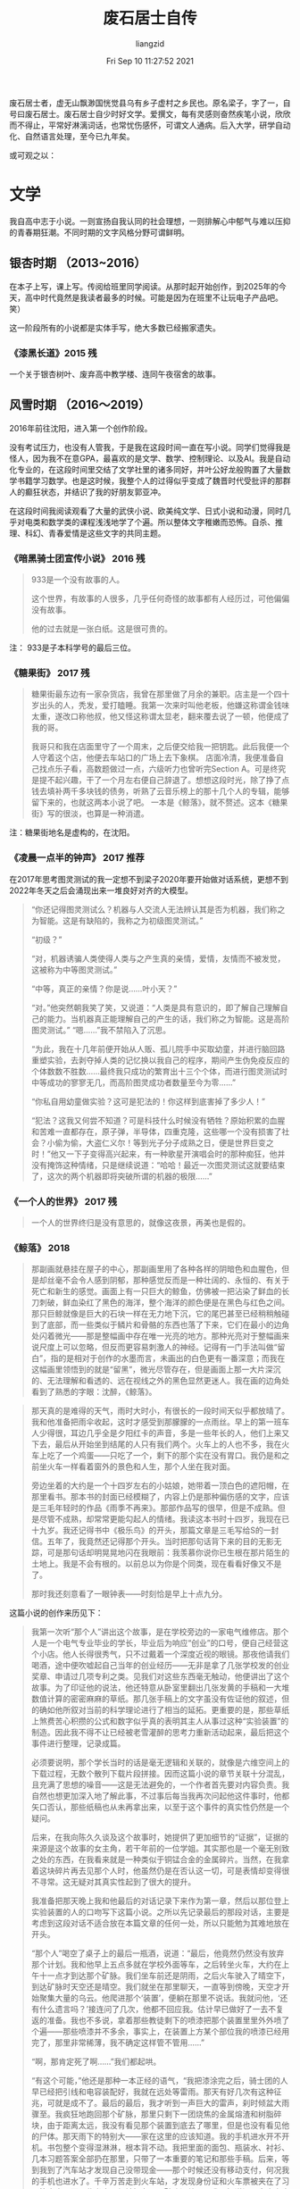 #+title: 废石居士自传 
#+author: liangzid
#+FILETAGS: noshow 
#+date: Fri Sep 10 11:27:52 2021
#+email: 2273067585@qq.com 

废石居士者，虚无山飘渺国恍觉县乌有乡子虚村之乡民也。原名梁子，字了一，自号曰废石居士。废石居士自少时好文学。爱撰文，每有灵感则奋然疾笔小说，欣欣而不得止，平常好淋漓词话，也常忧伤感怀，可谓文人通病。后入大学，研学自动化、自然语言处理，至今已九年矣。

或可观之以：

* 文学

我自高中志于小说。一则宣扬自我认同的社会理想，一则排解心中郁气与难以压抑的青春期狂潮。不同时期的文字风格分野可谓鲜明。

** 银杏时期 （2013~2016）

在本子上写，课上写。传阅给班里同学阅读。从那时起开始创作，到2025年的今天，高中时代竟然是我读者最多的时候。可能是因为在班里不让玩电子产品吧。 笑）

这一阶段所有的小说都是实体手写，绝大多数已经搬家遗失。

*** 《漆黑长道》2015 残

一个关于银杏树叶、废弃高中教学楼、连同午夜宿舍的故事。

** 风雪时期 （2016～2019）

2016年前往沈阳，进入第一个创作阶段。

没有考试压力，也没有人管我，于是我在这段时间一直在写小说。同学们觉得我是怪人，因为我不在意GPA，最喜欢的是文学、数学、控制理论、以及AI。我是自动化专业的，在这段时间里交结了文学社里的诸多同好，并叶公好龙般购置了大量数学书籍学习数学。也是这时候，我整个人的过得似乎变成了魏晋时代受批评的那群人的癫狂状态，并结识了我的好朋友郭亚冲。

在这段时间我阅读观看了大量的武侠小说、欧美纯文学、日式小说和动漫，同时几乎对电类和数学类的课程浅浅地学了个遍。所以整体文字稚嫩而恐怖。自杀、推理、科幻、青春爱情是这些文字的共同主题。

*** 《暗黑骑士团宣传小说》 2016 残

#+begin_quote
933是一个没有故事的人。

这个世界，有故事的人很多，几乎任何奇怪的故事都有人经历过，可他偏偏没有故事。

他的过去就是一张白纸。这是很可贵的。
#+end_quote


注： 933是子本科学号的最后三位。

*** 《糖果街》 2017 残

#+begin_quote
糖果街最东边有一家杂货店，我曾在那里做了月余的兼职。店主是一个四十岁出头的人，秃发，爱打瞌睡。我第一次来时叫他老板，他嫌这称谓金钱味太重，遂改口称他叔，他又怪这称谓太显老，翻来覆去说了一顿，他便成了我的哥。

我哥只和我在店面里守了一个周末，之后便交给我一把钥匙。此后我便一个人守着这个店，他便去车站口的广场上去下象棋。 店面冷清，我便准备自己找点乐子看，高数题做过一点，六级听力也曾听完Section A。可是终究是提不起兴趣，干了一个月左右便自己辞退了。想想这段时光，除了挣了点钱去填补两千多块钱的债务，听熟了云音乐榜上的那十几个人的专辑，能够留下来的，也就这两本小说了吧。 一本是《鲸落》，就不赘述。这本《糖果街》写的很淡，也算是一种消遣。
#+end_quote

注：糖果街地名是虚构的，在沈阳。

*** 《凌晨一点半的钟声》 2017 推荐

在2017年思考图灵测试的我一定想不到梁子2020年要开始做对话系统，更想不到2022年冬天之后会涌现出来一堆良好对齐的大模型。

#+begin_quote
“你还记得图灵测试么？机器与人交流人无法辨认其是否为机器，我们称之为智能。这是有缺陷的，我称之为初级图灵测试。”

“初级？”

“对，机器诱骗人类使得人类与之产生真的亲情，爱情，友情而不被发觉，这被称为中等图灵测试。”

“中等，真正的亲情？你是说……叶小天？”

“对。”他突然朝我笑了笑，又说道：“人类是具有意识的，即了解自己理解自己的能力。当机器真正能理解自己的产生的话，我们称之为智能。这是高阶图灵测试。” “嗯……”我不禁陷入了沉思。

“为此，我在十几年前便开始从人贩、孤儿院手中买取幼童，并进行脑回路重塑实验，去剥夺掉人类的记忆换以我自己的程序，期间产生伪免疫反应的个体数数不胜数……最终我只成功的繁育出十三个个体，而进行图灵测试时中等成功的寥寥无几，而高阶图灵成功者数量至今为零……”

“你私自用幼童做实验？这可是犯法的！你这样到底害掉了多少人！”

“犯法？这我又何尝不知道？可是科技什么时候没有牺牲？原始积累的血腥和苦难一直都存在，原子弹，半导体，四重克隆，这些哪一个没有损害了社会？小偷为偷，大盗仁义尔！等到光子分子成熟之日，便是世界巨变之时！”他又一下子变得高兴起来，有一种歌星开演唱会时的那种痴狂，他并没有掩饰这种情绪，只是继续说道：“哈哈！最近一次图灵测试这就要结束了，这次的两个机器即将突破所谓的机器的极限……”
#+end_quote



*** 《一个人的世界》 2017 残

#+begin_quote
一个人的世界终归是没有意思的，就像这夜景，再美也是假的。
#+end_quote
    
*** 《鲸落》 2018

#+begin_quote
那副画就悬挂在屋子的中心，那副画里用了各种各样的阴暗色和血腥色，但是却丝毫不会令人感到阴郁，那种感觉反而是一种壮阔的、永恒的、有关于死亡和新生的感觉。画面上有一只巨大的鲸鱼，仿佛被一把沾染了鲜血的长刀刺破，鲜血染红了黑色的海洋，整个海洋的颜色便是在黑色与红色之间。那只巨鲸就像是巨大的石块一样在无力地下沉，它的尾巴甚至已经稍稍触碰到了底部，而一些类似于鳞片和骨骼的东西也落了下来，它们在最小的边角处闪着微光——那是整幅画中存在唯一光亮的地方。那种光亮对于整幅画来说尺度上可以忽略，但反而更容易刺激人的神经。记得有一门手法叫做“留白”，指的是相对于创作的水墨而言，未画出的白色更有一番深意；而我在这幅画里领悟到的就是“留黑”，微光尽管存在，但是画面上那一大片深沉的、无法理解和看透的、远在视线之外的黑色显然更迷人。我在画的边角处看到了熟悉的字眼：沈醉，《鲸落》。
#+end_quote

#+begin_quote
那天真的是难得的天气，雨时大时小，有很长的一段时间天似乎都放晴了。我和他准备把雨伞收起，这时才感受到那朦朦的一点雨丝。早上的第一班车人少得很，耳边几乎全是夕阳红卡的声音，多是一些年长的人，他们上来又下去，最后从开始坐到结尾的人只有我们两个。火车上的人也不多，我在火车上吃了一个鸡蛋——只吃了一个，剩下的那个实在没有胃口。我仍是和之前坐火车一样看着窗外的景色和人生，那个人坐在我对面。

旁边坐着的大约是一个十四岁左右的小姑娘，她带着一顶白色的遮阳帽，在那里看书。那本书的封面已经模糊了，内容上仍是那种偏伤感的文字，应该是三毛年轻时的作品《雨季不再来》。那部作品写的很早，但是不成熟。但是尽管不成熟，却常常更能勾起人的情绪。我读这本书时十四岁，我现在已十九岁。我还记得书中《极乐鸟》的开头，那篇文章是三毛写给S的一封信。五年了，我竟然还记得那个开头。当时把那句话背下来的目的无影无踪，可是那句话却明晃晃地闪在我眼前：我羡慕你说你已生根在那片陌生的土地上。我是不会有根的。以前总以为你是个同类，现在看看好像又不是了。

那时我还刻意看了一眼钟表——时刻恰是早上十点九分。
#+end_quote

这篇小说的创作来历见下：

#+begin_quote
我第一次听“那个人”讲出这个故事，是在学校旁边的一家电气维修店。那个人是一个电气专业毕业的学长，毕业后为响应“创业”的口号，便自己经营这个小店。他人长得很秀气，只不过戴着一个深度近视的眼镜。那夜他请我们喝酒，途中便吹嘘起自己当年的创业经历——无非是拿了几张学校发的创业奖章、申请过几项专利之类。见我们对这些东西毫无触动，他便讲出了这个故事。为了印证他的说法，他还特意从卧室里翻出几张发黄的手稿和一大堆数值计算的密密麻麻的草纸。那几张手稿上的文字虽没有佐证他的叙述，但的确如他所叙对当前的科学理论进行了相当的延拓。更重要的是，那些草纸上煞费苦心积攒的公式和数字似乎真的表明其主人从事过这种“实验装置”的制造。因此我不得不让已经被老雪灌醉的思考力重新活动起来，最后把这个事件进行整理，记录成篇。

必须要说明，那个学长当时的话是毫无逻辑和关联的，就像是六维空间上的下载过程，无数个散列下载片段拼接。因而这篇小说的章节关联十分混乱，且充满了思想的噪音——这是无法避免的，一个作者首先要对内容负责。我自然也想更加深入地了解此事，不过事后每当我再次问起他这件事时，他都矢口否认，那些纸稿也从未再拿出来，以至于这个事件的真实性仍然是一个疑问。

后来，在我向陈久久谈及这个故事时，她提供了更加细节的“证据”，证据的来源是这个故事的女主角，若干年前的一位学姐。其实那也是一个毫无别致之处的东西，在我看来就是一种类似于铜锰合金的金属碎片。当然，在我拿着这块碎片再去见那个人时，他虽然仍是在否认这一切，可是表情却变得很不寻常。这无疑对其真实性起到了很大的提升。 

我准备把那天晚上我和他最后的对话记录下来作为第一章，然后以那位登上实验装置的人的口吻写下这篇小说。之所以先记录最后的那段对话，主要是考虑到这段对话不适合放在本篇文章的任何一处，所以只能勉为其难地放在开头。

“那个人”喝空了桌子上的最后一瓶酒，说道：“最后，他竟然仍然没有放弃那个计划。我和他早上五点多就在学校外面等车，之后转坐火车，大约在上午十一点才到达那个矿脉。我们坐车前还是阴雨，之后火车驶入了晴空下，到达矿脉时天空还是晴空。我们就坐在那里聊天，一直等到傍晚，天空才开始聚集大量的乌云。他爬进那个‘装置’，便躺在那里不说话。我就问他，‘还有什么遗言吗？’接连问了几次，他都不回应我。估计早已做好了一去不复返的准备。我也不多说，拿着那些教徒剩下的喷漆把那个装置里里外外喷了个遍——那些喷漆并不多余，事实上，在装置上方某个部位我的喷漆已经用完了，那里非常稀薄，我不确定这样管不管用……”

“啊，那肯定死了啊……”我们都起哄。

“有这个可能，”他还是那种一本正经的语气，“我把漆涂完之后，骑士团的人早已经把引线和电容装配好，我就在远处等雷雨。那天有好几次有这种征兆，可就是成不了。最后的最后，我才听到一声巨大的雷声，刹时倾盆大雨骤至。我疯狂地跑回那个矿脉，那里只剩下一团烧焦的金属熔渣和树脂碎块，由于距离太远，我没有看见那个装置到底去了哪里，但是也没有看见他的尸体。那天雨下的特别大——家在这里的应该知道。我的手机进水开不开机。书包整个变得湿淋淋，根本背不动。我把里面的面包、瓶装水、衬衫、几本习题答案全部扔在那里，只带了一本重要的笔记和那些手稿。后来，等到我到了汽车站才发现自己没带现金——那个时候还没有移动支付，何况我的手机也进水了。千辛万苦走到火车站，才发现身份证和火车票被夹在了习题答案中，而那些书本已经被扔在那个矿脉深处了。我不知道问了多少次才借来一个电话，这才让我哥过来接我——那时已经是晚上十点了。我一个人在火车站门口倚着横栏等到半夜，整个衣服湿漉漉的，浑身难受。等到我回家，已经是第二天的上午了。就因为在火车站等着的时候稍微睡了一觉，我感冒了半个月，之后就是天天抗生素……”

“那他到底死了没？”

“谁早晚不得死……你们不关心我这个活人反而上来关心他？我实在不确定那次发射是否成功——我认为成功了。但是，我一直没有告诉他的是，根据他给我的手稿上的公式，从地球所处的‘深海’到达‘那个世界’所需要的时间共有24亿多秒，约是79年。也就是说，假设‘装置’运行良好，且他找到了后续的食物，也需要79年的时间才能到达‘那个世界’。那个时候他能得到什么呢？或许物理规律变化到一定程度时他便死去了。最后的那个雨天，那天早上他买的食物仅够一个星期，其实七天他都未必坚持的了。孤独的守望在一个并不太大的‘装置’内，那种感觉会让人窒息……他哪怕把所有记忆都翻遍，也抑制不住那种孤独。”

“79年，你没给他说？你这个样子就很像是谋杀了……”我听见有人这样问他。

他又要了一打啤酒，继续说道：“不不不，你以为他不知情？他一定早已计算过了，我敢肯定。我真的很难描述那天他进我店的样子，我描述不出那种表情……他一心想去‘那个世界’，感觉真的很难改变的了。他当时请求我给他制作那个‘装置’，那哪是‘请求’？那就是命令，那种语气……我不想第二次听见。可是我知道这次我不能拒绝，如果拒绝的话他肯定会自杀。我把他的生命延长了三个月，在这个三个月里我几乎天天请他吃饭，陪他喝酒，就是想让他放弃这个念头，忘掉这一切。喝酒你们知道吗？别看我现在这么爱喝，那之前我是滴酒不沾……即使是在最后——当‘装置’完工时，在那场暴雨来临前，我甚至都试图让他转意回心。可是我失败了，我觉得我已经丝毫不亏欠他什么……”

“我不相信，你说你在那之前不喝酒？我不相信……来……”他们两个人又干了一杯。

饮尽之后，他又把自己的杯子满上，继续说道：“那三个月来我一共亏了十万块钱。这点钱可能你们觉得没有什么，可是对于当时的我而言却是初创业的第一桶金。我当时心想拿着这点钱去南方接手一个电子制造厂——上家都已经找好了，你们知道，那个时候正是这些厂子风火的前夕。可是人生总是这样，造物主把剧情设计的就像是他妈的在写小说。在我准备放弃经营电器维修店的月末，他敲开了我的店门。我经由那个手稿看到了一种更广阔、更壮丽的世界，那时的我甚至觉得自己将要扼住宇宙的喉咙……那上面记载的公式值得我彻夜不眠去推敲，那些东西都是一些什么？那时的我把它们看做真理，看做是梦想，仿佛自己真的找到了那种缥缈的、难言的、值得拿一生去追寻的、奉献的东西。那手稿就他妈像是一个妓女，一个婊子，当时的我得到了世界上最伟大的、无穷的快乐——追寻真理的欢乐，可是呢？我只是和它睡了一觉，它不仅掏光了我所有的积蓄，还拿走了我生命中最重要的东西——我的青春。那是我唯一一次借助自己所有的一切来完成那个大胆的梦，从出生到现在。从那以后，父母开始强求我停止创业——我如何解释那十万块钱的去向也无济于事，他们只是单纯的认为，我折掉了十万块钱。我在父母的催促下开始结婚，开始照顾家庭，我的生活不再是公路上的那些自行车，而是变成了火车——我在他们设计的轨道上前行。从那之后，我再也没有勇气去打开手稿看一眼过去的那些公式，再也不会拿银行卡中的钱去造一个没人愿意买的仪器，更不会像那时候的自己一样逢人便提自己的‘伟绩’。我开始后悔，我在想，如若那个雨天——最后的那个雨天，我和他一起登上了那个‘装置’，会不会对我而言是最好的结局？后来，我终于不再想它，我终于学会了融入这个世界，学会了和一些傻逼一起喝酒聊天……”

“你骂谁呢？”有几个人站了起来。

“不要管他，这货喝醉了……”有人在劝架。

我就坐在那里不说话，看着“那个人”。
#+end_quote

*** 《决斗》 2018

我少年时经常玩日本K社出产的一个名为“游戏王”的卡牌游戏。之后便以这篇小说告慰之。


#+begin_quote
当然大多时候的聊天话题都是非常轻松的，他属于那种总是会做出来不寻常的动作的人，记得有一次，大约是玩“暗黑界”卡组和“六武众”卡组的时候吧，他在那里刚刚整理完墓地里的卡片，看着综合楼，半晌不说话。

“干哈呢？”我也跟着他看，楼上大多数的灯都是灭的，亮着的灯光被隔离在一个个的小屋里，或者说这些灯光把整个连贯的黑色的楼面穿透了。就像是……复变函数里面的复数域中的若干个奇点。

“梁子，这个楼有64.8米高。楼上十五层，楼下一层。我曾经专门测量过。”他突然说。

“哦，你是用身体测量的？”我想开一个玩笑，可是他偏偏表示的很淡定，导致我也笑不出来。

“假如重力加速度是九点七九米每二次方秒，人从楼顶下落需要三点六四秒的时间。”

“怎么，你还要自杀？”看来这个笑话还是很无聊，他还是不笑。

“三点六四秒，这是不考虑空气阻力的情况。真实时间可能会比它长一点，可也不会太多，就是一点点吧。倘若考虑空气阻力，就和人的特征面积、下落姿势、光滑程度等因素有关了，模型建立起来复杂且不实用，莫不如实验的好。”

“怎么，你还真的想跳？”

“不想，”他回答，“可我还是想上楼顶看看。”

这件事就这样慢慢地被淡忘了，和我和他谈的其他玩笑一样，时间就这样一直过着，后来大家都开始准备期末考试，高等数学，大学物理，还有六级的单词。

暑假我们也没有怎么联系过，他就像平时我遇到的大多数人一样，在某个时间段很熟很熟一般地闯进了我的生活，却又在某个连自己都不注意的时间段匆匆忙忙的离开了，甚至都缺少了再次相见的理由。
#+end_quote

综合楼楼顶决斗，还是很中二的：

#+begin_quote
“也未必，神之宣告。”

我想把它的那张卡片放到墓地里，可他却用双手紧紧攥紧那张卡片。楼顶上的风也大了起来——每到午夜都是这个样子的，他和我的卡片被风吹到一边，甚至有几张都落到了楼顶一边，落了下去。

“不要！”他跑过去追那些卡片，一个踉跄倒在地上，就在楼顶边缘。风周期性的增大，卡片仍然不停地往下落，什么血之封印、堕落、秘仪之力-教皇都被风四处吹散，他就在那个边缘里瑟缩着，那种害怕的恐惧应该是来自求生的本能。

我就在那里呆呆地站着，不知道该做什么。月亮也在那里不动。

我听得见他倒在那里发出很小的呜咽的哭声，那种受尽了委屈之后的发泄一般却毫无出口无可奈何的哭泣的声音，我不知道自己应该怎么做。

那个声音逐渐增大，我这才听出来那不是哭声，他在笑，他的笑声越来越大，我突然就感到了害怕。

他转过身，手里紧紧攥着一张刚刚捡到的卡片，那张被他折坏了的卡片被他展示着，“这是栗子球！栗子球，我死不了啦！”

“万圣杰，你过来！”我怕他出事。

他在那里嘻嘻地笑着，把自己的手摊开，拿着那张卡片端详，突然之间笑容就在月光下凝固了。

“羽翼？不……不会的，怎么会带有‘羽翼’呢？羽翼……怎么会呢？”

他就这样倒了下去。

我还是呆呆地站在那里，他的手机还在那里放着歌，是《天空之城》。
#+end_quote

*** 《激流 葬》2018
当时抄袭四叠半剧情而生的作品。

#+begin_quote
我将大大小小的衣服和日用品全部塞进那个登山包里，将所有的课本、杂志都委托给舍友卖掉，然后便背着包去赶今晚十一点的火车。七月份的天气仍然闷热，更惹人烦闷的是路上聚集的越来越多的行人，这样想来，这几天似乎有什么特殊的日子。

“你确定不和我们一起去西藏？明天下午六点的火车哦，现在买还来得及。”小高给我发了条消息。

“不去。”我简单回复。然后看了看消息列表，她的状态还是“离线请留言”。

所谓的“她”自然是指的女孩，且是影协里唯一的学妹。关于她所读的专业自然是已经不记得了,甚至名字也摸不准,毕竟只是见过几次面、寒暄过几句的“朋友”。

“是不是在等paprika？她也要过去！所以……你确定你不来？”小高又在问。

Paprika就是指的就是那位学妹，加了好友却连姓名都不知道，因而只是一味地拿她的昵称相互交流，没想到现在小高也学会了。

“关我什么事。我已经说过了，我不去。”我打完这几个字，便关了手机躺在座位上。

很难说这种结果是源自于自己的任性还是一直以来刻意保留的那种距离感，或者说就是简简单单的不合群。我也不理解，当社团里大家一致决定去西藏拍照时，我表示反对的那一刻内心抗拒的究竟是什么。是讨厌这种假文艺的生活吗？不，绝不是，可能我只是想一个人去做这种事，似乎这种涉及到心灵深处的东西，只能一个人去做才有意义。

因此在他们选择去西部高原前行的时候，我选择一个人继续北行。

我要去的地方叫做Yugakir，是东西伯利亚海岸处的一个小城市。 *听Paprika说，北冰洋有一种奇特的游鱼叫做“极光鱼”，他们会在七月上顺着从太平洋逆回北冰洋的暖流洄游到Yugakir海畔进行产卵，此后的三个月里，他们将在永夜的极光下狂欢，并在第一个白天到来时死去。这种独特的形式被当地人称为“激流葬* ”。

也正是听了这番话，我才想去一趟Yugakir，去拍一些有关“激流葬”的照片。

“你不来吗？现在应该还有票，明天下午就要起身了。”良辰发过来消息。

“有点事，就不过去了。”
#+end_quote
*** 《代号为t》 2018~2019 残 这也是笔者第一次进行长篇小说的写作尝试
**** 写作原因

#+begin_quote
我第一次见萧荷学长，还是在信息学馆三楼西侧的那个陈旧的实验室。那日我在李老师的带领下走进344挑选一个属于自己的座位，第一眼便望见了他——或者是他的座位墙壁上喷着的一个大大的英文字母“t”。那时他给我的感觉是冷漠、颓废，一个沉浸在自己的小世界中的人。除他之外的所有研究生都看着我，我却盯着他——他正拿着吸焊锡的气筒处理电路板上的一块沾错了的芯片，那时他的裤子还不如今日这般清爽，上面沾满了被剪切掉的电线绝缘层。

“学长们好。”我示例鞠躬，大家都还礼，这时他才转过头来用一种关爱小孩子的眼光看了我一眼，笑着点了点头。那是一张什么样的脸呢？我有千般的方式可以叙述出来，但是和当下的他比较无一不是相差天壤。总之，那时他鼻子下面的胡须还有明显的两撇，当时的他还留有当下已经消失了的便便的肚子，不过头发自那时起便蓄了很长了。是的，很长且不善于打理，那些头发曾经各自为战，但是最终还是相互结合成绺，成为了他口中的“动漫人物才会有的造型”。

那时实验室里的研究生数目应该是有史以来最少的吧。听萧荷学长说，年长的研究生刚刚毕业，而李老师又因为某些缘故两年没有招收新生，便成了如今的样子。不过他也笑着说，那正好，正好清静。

清静实际上是不存在的，实验室中有天天打电话商议着项目和出差的新晋教师，也有我这种授命而来的本科生。若是假日或者中午，也会有互相开黑的言语，单是行人来回行走的声音，便谈不上清静了，可是很显然他不在乎。反正在我和他断断续续接触的一年时间里，他都没有进行任何关于研究生毕业的准备，他也没有尝试为发一篇正经的论文而进行工作，更别说阅读别人写过的论文了。

那时他终日关心的，倾尽全部时间和金钱所研究的，是一款名为“女武神”的机器人。女武神这个名字甚至也不是他自己起的——听一位学长说，只是某日他在学校的讲座上瞥见了NASA上的顶级机器人“女武神”，便嘟囔了一句，我也想造一个女武神。当然，还有学长说女武神名字的来源是《星际争霸》里人族的一款飞行战机——这个观点也有道理，毕竟实验室中的“女武神”并没有手和脚，更像是一个飞行器。当然，也有学长说那个机器人和“女武神”毫无关联，因为他根本就没有叫过女武神这个名字——都是其他人在这么称谓罢了。

事实是他几乎不提这个名字，而是以一个小写的英文字母“t”代替：控制电路的PCB电路板上标注着t，买来的机械臂上也会有一个t模样的拓印，还有之前提到的墙壁上那个大大的t字，甚至在他的代码里我也可以看见每个文件的开头都用注释符号拼接成了一个巨大的t。

“是代号啦。”一位学长这样解释道。“比起别人口中的‘女武神’的称号，我更倾向于这个机器人是干‘那个’的。”

“‘那个’？”

“嗯，说的直白一点，就是做爱机器人。”

“唔。”

这段谈话进行的时候他也是在场的，当时他正在调配整个系统的电力转换装置——这些东西多是一些利用功率二极管、可控硅等器件搭建频繁动作的开关而得的。当时他听了这段对话，仍然用关怜孩子的眼光望了我和那位学长（时间久远，那位学长的名字我实在忘记了）一眼，便点点头说道：“是呀！就是要做一个做爱机器人。你看看这里——”他突然招手让我过去：

“喏，这个就是整流电路，三相桥式全控整流你现在肯定很熟悉吧——电力电子课上的常客，我用它来将220伏特的交流电变成12伏特的直流电存储在这个化学电池里；还有这个，这是DC-DC的升压电路，你肯定学过的，buck电路！还有这边，这是降压，用来获得几百毫伏的电压……什么，你问为什么需要几百毫伏的电压？你想想呀，所谓的做爱机器人都需要给人快感，比起刺激生殖器的方式，我们显然可以做得更超前——考虑直接刺激人体腰脊部的射精中枢……”

嗯……当时的他就是这么不正经的人，爱开玩笑，擅长开车，全然不是今天这样。我以为这般的他会进入到某个研究院去搞研究，但是又惶恐不看论文这个事情会将他覆灭；我自然也想过他的世俗悲剧性的结局——谋求一个平庸而随意的工作，之后在家庭中的聚精会神使之成为一个民科，但我知道，他太懒惰了，懒惰到根本不愿意和正常人的人生观对立。以致于这种情形也很难发生。

当然，现在看来我已经完全多虑了，他已经不再只穿着那几件固定的T恤衫着拖鞋度过整个盛夏、也不再去尝试在东北的隆冬里凭靠一件能裹住全身的大衣捱完。我不知他是否已经完全改变，不过——至少现在，在距离我七八排座位的距离处——在我的面前，他已经西装革履，头发也被裁剪到最阳光的尺度，总之，一切让人在视觉上觉得糟糕的印象都在他的身上消失了。

当然，我也注意到，他的头发已经白了。全白。

无论如何，即使我有多么不相信他进化成了这个样子，我也必须相信这就是他。我强迫我自己相信，同时我也成功了。那时讲话的人还在那里跟别人握手，我就走出座位，尝试走到他的面前。我深呼吸，双手握成拳，我走到他的身后。

两年过去了，两年内没有任何交流。我思考着要用什么话开始这种交谈，但是却找不到一个合适的称谓来拉近时间带来的疏远，我心里还惦念着那堆散乱的零件，虽然我并不知道那是为什么。

“你也在这里啊！”我用手指触了触他的肩膀，然后摆出一个很惊喜的表情。

他回头看见我，瞳孔只是稍微缩了一下，“梁子，你也在这！”

我们便寒暄。谈了几句闲话，我终于问到了我最想念的东西。

“女武神？什么女武神？”

“就是那个你读研究生时做的那个机器人啊……”

“啊，那个！早就放弃啦。”他说的很轻松，仿佛是在嘲笑过去的某个和他不相关的人。“当时确实是想做出来一个东西，想让它陪我过很长时间。后来大约在各个模块都做好了之后，连接地址线、译码器和那一大堆存储器的时候，发现了一点别的东西，就准备转变方向了。”

“哦。”我有点黯然，“那么那个t呢，该不会就是一个随口的标记吧……”

“你还记得？”他说话的声音突然小了点，朝四周看了看，确定没有人关注我们两个人的对话，便说：

“那个倒确实有点东西在里面。

不过说出来你不要笑，我是看了一篇小说才动的那个心思。那篇小说呢是我过去的一个舍友写的，这个你若记性好的话应该还有印象——他后来自杀了，那可是D大轰动了一段时间的自杀事件。当时似乎他给父母、女友、都写好了书信，因而警察只是示例来宿舍查看了他的一些遗物以求找到一些细微的蛛丝，而那篇小说是混在书橱里的。当时警方搜查了半天，把他书橱里所有的课本、资料甚至是用过的草稿纸都拿去了，后来那些东西又被送了回来，唯独我读过的那篇小说消失了，当时我觉得很怪，你说这个怪不怪？”

我点点头表示在听，但其实已经不太感兴趣了，最有意义的女武神的幻梦已经灰飞烟灭。可是他还是在那里滔滔不绝地讲着：

“我也觉得蹊跷呀，好在我那个舍友写完小说喜欢发给别人看——我也曾收到过，虽然以前并没有兴趣瞧一瞧，不过那时便拿出那篇小说来看了，什么微机原理课呀，自动控制原理课呀，我本来就是不愿意听，这下正好有了消遣。那篇小说怎么说……足够通俗，可以看出作者并没有什么文学方面的训练，就仅仅是为了叙述一个故事。且在剧情展开的时候也有很多疏漏。不过即使这样，单单从内容上讲，那篇小说也是蹊跷的紧。”

“蹊跷？”我感觉我也对那个人产生了好奇，可正要听他讲下去，便看见整个报告厅已经完全肃静了。一个人站在台上等待着，显然报告这就开始。

“这篇小说我终生难忘，后来读着读着，就放弃了做机器人的打算，转到了这里。哎，真的是一言难尽。”他整理了一下自己的衣服，接着用手拂了拂肩膀上的灰尘，我转身离开了。

后来，我曾多次向他询问有关那篇小说的细节，他都敷衍而过，直到后来他去欧洲读博时，才在飞机上给我发了那篇电子文档。那篇文档的开头和结尾都是以档案的形式体现的，第一页上只是简简单单地用加粗的黑体标定着一行字：暗黑骑士团调查档案--代号为t。之后便是调查人、调查日期、调查地点等琐碎的东西，毫无疑问正是这些东西引起了警方的警觉。

我把那篇小说读了一遍，同样感到十分蹊跷，那些故作聪明的伎俩令人头疼，很多言论更是不切实际、杞人忧天。但是这些剧情确实能够让我回忆起一个人的影子，一个回忆不起姓名、和我的生活毫无关联的人。这种记忆或许是来自于下雪天的晚上，混淆在火锅热气蒸腾里的闲聊，或者是在排队买饭时偶尔听到的源自陌生人的言语——总之，似乎确实是存在这么一个人的。我隐约能回忆起那个故事，那个呆呆的留在东大信息学馆读了六年博士也没有毕业、平时没有人去找他交流的人，那个无论是老师还是父母所有人都是等着他自己退出的人的影子……他后来选择了自杀，最终成为大家的笑料。

每当想起他的这些事迹，我就不会责怪这篇小说里充斥着的瑕疵了。
#+end_quote



**** 东北大学的三个校园传说

为NEU编了三个校园恐怖故事。

#+begin_quote
行文到此的话，请允许我在此稍费笔墨写一下关于D大“三大疑案”的内容吧。几乎每个学校都会有一些类似的校园传说：其中有一些逐渐就消亡了，而一些特殊的故事却会一届届地流传下去。这些故事大多被认为不可靠，甚至有恐怖鬼故事和对个别事件捕风捉影的嫌疑，但是必须承认的是：这些故事之所以能够流传确实是有相应的依据的。传闻是怎么产生的呢？听说是来自于某一届学长里的某一个喜欢写小说的人——当他的舍友都出去嗨的时候自己躲在阴暗的寝室里吃着泡面，突然就产生了某种灵感。当然，也有可能是推理社里某位前辈的造谣——推理自然不能从那有限多的推理小说中寻找欢乐和痛苦，当那些人翻遍了所有的古今案件甚至看完了每一期的《今日说法》后自然也对校园里的一些痕迹跃跃欲试。当然，这种东西也有可能来自于一些神经病之口，这就不是我们讨论的范围了。

D大里的疑案主要有三个，分别是最古老的可以追溯到建校之初的地下宝藏谜题、流传了有十年之久的“五舍446”风衣人事件（详见小说《凌晨一点半的钟声》）还有十多年前出现的“黑色蒙面骑士校园传说”。

所谓的“地下宝藏”谜题，大致是说民国时期某个军阀建立了这所学校，后来日本关东军入侵，那个军阀匆匆撤退，所有的财产来不及转移所以埋在了学校的地底下。后来几十年后，物是人非，那个军阀在年衰之时返回那个学校参观的过程中才说出这个秘密。后来这个学校便大兴土木，每一年都会花费大量的人力物力去寻找这些宝藏，但是为了掩人耳目，他们会以道路翻修或者整修草坪为名徐徐谋划。当然，也有人说这些宝藏并不是那个军阀留下的，而是当时日本关东军搜刮中国百姓的民脂民膏，最后投降时还有一部分来不及送回去所以暂且埋在了地底下。无论如何，这个故事已经流传了很多年了。基本上除了教学馆、图书馆等一些老建筑物之外所有的道路、草坪都被进行过挖掘，更有人提到：真正的宝藏的埋藏地点就在D大的图书馆，这也是为什么图书馆一年多没有开放的原因。

这些传闻兴起已久了，直到机智勇敢的先知的出现。他利用思维地图对D大的每一个地点都进行了详细的侦查，并在多蚊虫的夜晚、下着大雪的夜晚、大雨滂沱的夜晚在夜猫的叫声和施工挖掘机的多重干扰下日夜不停地进行各个节点的侦查，甚至还冒死闯入了D大的项目施工办公室窃取过相关的档案——总之，他得出的结论是：这批宝藏确实被埋在图书馆地底下，且已经在2018年暑假时被完全运走了。

这个有理有据的结论得到了几乎所有吃瓜群众的认可，自然有一些人口头上是不同意的，可是他们能做的也只是暗暗地在朋友圈里谩骂图书馆还不开门。也就是通过这个案子，先知声名大噪，成为了推理社团名副其实的社长。

至于“五舍446”风衣人事件这个故事，仅仅是某个写手无聊时的玩物罢了，我们不去理他。对于“黑色蒙面骑士校园传说”，更是难以求实。如果说446风衣人事件还有确实存在的一个学长最后退学的故事依据，那么那个所谓的校园传说完全就是在一个陌生涂鸦上产生的臆想。
#+end_quote

有关黑色蒙面骑士的校园传说：


#+begin_quote
“当然。”陈副局从口袋中拿出一盒烟，突然想到这里是教室，他又把烟放了回去。

“那还是我刚进推理社的时候前任社长给我讲的事情，想一想，已经足足两年了。”先知开始讲道：

“那是大一下学期，夏天，大致是大家一起去看阿加莎克瑞斯提的翻拍电影后在路上听到的，那时候我们看完电影，随便吃了点烧烤，一起喝了很多酒。警官您别生气，现在我们这帮孩子都是这样啦。那个时候大约是10点左右吧，我们从东门走回学校，然后在最边缘的那个墙壁上看见了一个奇特的黑色涂鸦——那个涂鸦想必您早就调查过了，不过我可以告诉您，两年前的那个涂鸦可不是在那个位置。当时冲着酒性，我们的前任社长就给我们讲了讲有关于那个涂鸦的故事，也就是您听说的那个传闻了。”

先知说道：“我们社长当时就在那里指着说：‘这个涂鸦当时可不是在这里的哦！我第一次看见这个标识，还是在大一新过来的时候呐。那时候这个涂鸦还是在那边的墙壁上——什么，没有嘛？奥奥，我想起来了，那块墙壁已经全被涂白啦。’那时他冲着酒劲，一边摸着那个粗糙的墙壁一边回味，最后指着那个涂鸦里黑色的手旁边的东西询问我们那是什么。我们也就展开猜测，有的说那是篮球，还有的说那是一个抽象化的地球模型，只听见当时社长一边笑着一边说道，不对不对，那是人头！这个渊源可深啦。当时他说的有点喘不过来气，便蹲在地上呕吐了一小会，估计是酒喝的有点多吧。他停了半分钟，我们去搀扶他他也不让，之后他站起来继续说道，总之是很久之前的事啦，我们推理社的创始人，材料学院的一个学长，当时爱上了学生会的副主席，那可是青年之间男人和女人产生的真挚的爱情啊。”

先知顿了口气，觉得自己说了太多废话，不过看陈副局并没有什么不耐烦的样子，便继续讲述：“警官您不要笑话我们，谁二十岁左右的时候不是这个样子呢？我们社长讲道，那时学长爱上的那个女孩可聪明了，并且又可爱又漂亮，因而能一下子把学长迷住。可惜可惜，那个女孩，也就是那位学生会副主席，偏偏有了男朋友。她男朋友便是社联的主席，啊您不用记住这么多组织名，只要明白它也是个学生组织就好了。在众人看来，一个学生会副主席，一个社联主席，本来也是很般配。大家都劝学长，感情的事勉强不来啊，可是学长偏要勉强，也不去顾世俗的眼光，天天帮她买早饭、讲数学题，甚至用统计回归的手段计算出她的经期等等……咳咳，总之，似乎是在某个下雨天送雨伞还是下雪天去医院的事情之后，最终妹子也被感动啦。再后来这两个男的便争吵了起来，一个骂另一个无耻，另一个说自己是真心相爱的，公平竞争。结果最后，就发生了那个案子了。”

“我知道那个案子。”陈副局似乎也回忆起来，“一晃八九年的时间过去了，时间不等人啊！记得是在学校东门那里，对不对？第一次看见尸体横在那里，流了那么多血。那时我还是一个小警察，刚刚上任便遇到了那么大的案子，现在想想自己害怕的样子还觉得可笑，哈哈！”

“原来那个案子确实存在的，我还道是没有根据的传闻呢。”先知继续说道，“您知道吗？被砍下头颅的那个人，就是当时的社联主席。当时头颅不知去向了，大家只看着身子，有好长一段时间都分辨不出来这到底是谁，后来大致核实了一晚上，才确定了死者身份。大家都怀疑杀人者是那位学长，毕竟情杀是最充分的证据证明了。可惜那晚发生杀人事件的时候，很不巧，那位学长正在和那个妹子开房……啊，警官您不要对这个太关注，他们毕竟都已经成年了，年轻人血气方刚，爱情使人疯狂——这很正常。警察们自然当晚便去了那家宾馆，据说专门询问了店主啦查看了摄像头啦什么的，发现确实从傍晚开始他们就一直腻在一起没有走出过宾馆的门。当然，这件事情一爆出来，当时学校里便炸了锅。后来警察终于找到了凶手，似乎是某医科大附属医院逃出来的一个患有精神疾病的病人，那辆摩托车就停在那里，上面满是血渍，旁边还有一个大砍刀。”

“确实，有这个证据的时候，我们基本上就把案子给定了。”

“嗯。可是警察叔叔您想一下，精神病人口中能够拷问出来什么呢？”先知俨然已经进入了角色，继续说道：“自这之后三天，蹊跷的事情便发生啦。在东门外面的墙壁上，出现了一个黑色涂鸦，大致涂画的就是一个戴着头盔的男子，一边骑着摩托车，另一只手里拎着一个人的头发，也就是拎着一个脑袋。整个涂鸦只是黑白色的，但是涂得却有一种血淋淋的错觉，旁边是一堆英文字符，更像是瞎写的。”

“这就是蒙面骑士？”陈副局问道。

“据说是了。事实是从来没有人看见过这个骑摩托车的男子。”先知苦笑道。“后来社联的人为了给他们的主席报仇，专门把墙壁涂成全白色，然后守在那里，准备抓住这个画涂鸦的人。可是莫名其妙的是，那个涂鸦总会过一段日子便出现在墙壁上，而他们无论是自己蹲伏，还是看摄像头，都找不到那个人。最后几年下去，那个涂鸦变了好几次，变得越来越模糊，最终也就没有人再去理他啦！反倒是社联和我们推理社，因为这件事闹得很僵，这么多年了，一直没有缓和过来。”

“就算是学生涂画的，这么多年也该毕业了。”陈副局长若有所思。

“确实这样。”先知说道：“那个时候大家都是这么想的，可惜事实却是，每隔两三年学校将过去的涂鸦涂白遮掩过后，都会冒出来新的涂鸦。学校那帮人以为这是外国留学生的手段，也就不太好意思严查。他们哪里能够知道真相呢？不瞒您说，那位学长在发生了这件事以后，便去申请了建立了推理社，他花了整整两年的时间试图解决这个谜题，却一直没有成功。最后在他卸任时立下了嘱咐：只要谁可以解决校园三大疑案中的任何一个，就可以立刻成为社长啦。眼下446风衣人事件早已被侦破（详见《凌晨一点半的钟声》），而地下宝藏的谜题又在去年被我解决了。陈警官，您应该知道为什么最近我们推理社都在讨论这个黑色蒙面骑士的事情了吧。”
#+end_quote

**** 人脑的认知过程

#+begin_quote
这一问一答之间，袁折便已经超过了他们，径直走到认知神经学的实验室了。他看得见里面她正在讲课，幻灯片上投放的便是一个硕大的脑神经分区。他靠近门口，便听见了他日思夜想的女人的声音：“下面我们来了解一下有关于认知神经学的其他工作，这个是1956年的有关认知神经学的报告……”

他听见里面说道：

“……

认知过程在人脑中遵循以下规律：

1）凡能使变异量扩大的因素，也会使信息量增大；

2）当变异量很大时，人类将极难料到将发生什么事情。如果我们十分无知，通过观察我们就能获得许多信息，如果我们事先就知道观察什么，由观察所获得的信息就会很少；

3）在一个良好的通信系统中，输入与输出之间必然存在着有规则的联系。换句话说，输出将取决于输入，或者输出与输入相关。一切可由线性定常微分方程描述的系统，均是输出输入完全相关的系统，一切具有因果性质的系统，均是节点前的所有作用决定了节点时刻结局的系统；

4）在绝对判断实验中，被测试者可被视为一个信息通道。通过输入不同数量的信息，检测被测试者认知之后的反馈量来展现认知传递的信息量。随着输入信息的增长在可控条件下这个量将会渐进于一个固定值，这个固定值便是人脑认知的固定通道容量；

……”

听着听着，他突然发现似乎这个声音来自于教室之外，他回头看去，只看见在后门处有两个人坐在那里拿着一沓打印出来的文件和里面的人在读同样的内容。原来是两个逃课的情侣，他心里想，你们现在可是落在了你们的老师的男朋友手里啦！

他只听见内外两个声音共同读道：

    “……

5）一比特信息即是对两个有同样可能的选择对象做出决断所需的信息量；

6）从一种感觉到另一种感觉，通道容量的变化不大；

7）增多刺激中可以独立变化的属性，会增大通道容量，但增大比率（增大的速率）是递减的。当我们在实验中增加变量时，总的通道容量就增加，但判断各个变量的准确性就降低；

8）观察者在有准备的情况下判断某一属性要比没有准备时作出的判断更为准确；

……”
#+end_quote

**** 对自我创作的反思


#+begin_quote
“哦，指导。”林雨痕顺着门缝往里面看，似乎没有看见那个人，便继续走下下一个屋子。她一边走着一边说道：“你们这群写小说的，我是最看不起了。本来就没有什么能耐，偏偏还把自己伪装成什么热爱这个诗意的世界啦、追逐最真挚的美啦等等很高雅的人。你们的圈子也乱，写科幻的瞧不起写人文的，觉得他们还停留在过去，写人文的瞧不起写科幻的，觉得他们只是站在两种领域的小小交集上混口饭吃而已。还有那些搞纯文学创作的，天天装作自己在做什么非常艰深的艺术工作，殊不知文学也是有尺度的，做到最深处怕不是关注在了文字游戏上。那些写通俗小说的呢，一边拿着钱一边辛苦地码字，不出名时声称追逐自己内心的梦想在写作、挣到钱啦却又想方设法试图在文学史留名——啧啧啧，不是声称遵循自己的内心吗？还有那些乡土小说啦、传统小说啦、网络小说啦、等等等等。大家都窝在自己的小群体里，似乎还觉得要天地大同……”

“你的偏见也是够深的。”萧荷感到有点无奈，也懒得去解释，只是说道：“你要是看了琳琳写的小说，你就不会说出来这种话了。”

“琳琳？”林雨痕停了一下，这才想到原来他是在称谓那个叫孙琳的人而不是她，又说道：“那你可是得给我发几篇让我拜读一下啦！不知道写的什么啊——是那种‘邪魅一笑’的霸道总裁文呢，还是那种‘白衣翩翩’的古风文？呀！该不会是那种青涩的校园伤痕爱情小说吧？”

“都不是。”萧荷觉得有些难以回复，毕竟这里面有几个是被她说中了的。

“都不是嘛……那我看你口中的那个琳琳写的估计是欧化小说的著名作家了，或者就是读起来一阵阵日语说话风格的故事？啊……”她本来的意图就是调侃，便装作很认真的语气说道：“该不会是去写文革、解放前了吧。不是这个吗？难道，难道是在写那种结构‘巧妙’、情节‘特殊’、动用了各种手法、故事也讲不清楚的现代小说？呀！那我可看不懂了。”

她还是在那里漫不经心地说着，一边朝前一个个实验室的找，又问道：“你是写什么小说的？”

“科幻推理小说吧。偶尔写一写武侠。”萧荷回答。

“哦，我猜到了。”林雨痕说道。“懂得嘛，大致情节大家都是清楚的，某一个忧郁的少年，遇到了若干个长得又漂亮还对主角倾心的妹子，对不对？当然也不是必然的，如果是悲情小说，那就是单恋咯。科幻嘛，讲一个科学家怎么怎么样，或者直接思索出来一个新的东西，就凭你的这点知识储备，能写出什么样的科幻小说呢？奥，对了，你会写一个什么也不懂的大三学生，无意中发现了某个惊天秘密，要么整个世界要被毁灭啦，要么是某种非常高端的科技，然后就去探险了！至于推理——我觉得你真的写不来的。真的写不来。武侠嘛我读的倒是少，不过这种架空感觉已经被别人写尽啦。要我说写科幻小说真的让你中毒太深——你想想，天天走在路上，捕风捉影地看见什么东西都会让你意淫出一大堆冒险情节，杀死一只蚊子你是不是都会想成毁灭了一种伪装成地球生物的外来体呢？”
#+end_quote

**** 当时对人工智能的理解


#+begin_quote
他小心翼翼地走了过去，生怕踩坏了某一个外卖盒，以致于洒出来里面的汤汁。他走到那里，只看见果然有几个笔记本在那里放着——说是笔记本，实际上只是钉在一起草稿纸罢了。那些笔记本上多沾有油汤，估计是被用来盖住泡面产生的。

他便去翻阅。

只看见其中一个笔记本的第一页上这样写道：

“心智的活动，除了尽力产生各种简单的意识之外，主要表现在如下三个方面：

1）将若干简单意识组合成一个复合意识；

2）将两个意识放在一起对照，不管他们如何简单或者复杂，在这样做时并不将它们合而为一，由此得到有关他们的相互关系的认识；

3）将有关认识与那些在实际中和他们同在的所有其他认识隔离开，这就是抽象，所有具有普遍性的认识都是这样得到的。（《人类理解随笔》1690年）

他把那本书递给了林雨痕，示意她拿给ZZ。

之后，他便看见了那个笔记本下压着的一张照片。

这张照片上也满是油水，似乎它的主人早已经把它舍弃了。萧荷看见照片上是一对情侣亲密的拍照，两人都泛着笑容。照片里面的女孩笑容很阳光，略带着一点点羞涩。而里面的男孩笑起来傻里傻气，留着斜刘海，带着一个黑框眼镜，文雅中带着一丝帅气。萧荷定睛看去，突然发现这个人和ZZ长得很像。他难以相信，便又转过头去那个凹陷在椅子上将眼睛贴在屏幕前的人，那一整座“小山”，孤自叹了口气。

时光不饶人，他想，便又把照片放回去。

之后，他便去看其他的笔记本，只见另外一个笔记本的第一页上这样写道：

目前的智能计算局限在三个方面：

1）符号主义。主张数理逻辑是构建人工智能的基础和根源。利用计算机构建逻辑演绎系统，进而研究人的思维组成，模拟人类智能活动。发展脉络：启发式算法->专家系统->知识工程理论与技术。

2）连接主义。源于对人脑模型的研究和对人类神经网络的模拟，将人类的思维理解成整个客观世界在某种规则下的不同演绎，从而提出各种神经网络结构和演绎映射。比如BP算法（back propagation）。目前发展成为启发式的统计学习。

3）行为主义。优先提倡主动性，将一切视为环节或系统。客观主体构建一个输入发送进系统，最终得到一个理想输出，可以通过反馈与前馈完成对命令的稳定执行。后来发展为控制论。

“原来学长做的东西这么高端。”他心想，便打开那个笔记本看一看后面的内容，突然，一页泛黄的纸掉了下来，掉到了地上放着的吃剩的泡面里。很快便点染上了油水。

萧荷暗叫糟糕，连忙把它拾起来，只看见那页纸的一角已经有一个很大的油花了。他把那页纸展开，突然便看见了纸上的奇特图画。

那图画是用黑色墨水绘成的，似乎是某个人在学习无聊之时的随手涂鸦，不过却画得很细致。萧荷盯着它看了半天，图画的正中间就只有一个直角镰刀形的图案，像是一个斜着的小写英文字母“t”。那个t似乎被某只手握住了上面的把柄处，就像是一把变形的、被握住了的弯刀。而在t字母的尾部，就下放着一个被砍下的头颅，那里还有几点被涂黑的液体，宛若黑色的血滴。旁边是黑色墨水写的字：t计划。

多年之后，当萧荷在他老家当小学辅导班的老师时，他曾经在某个二年级学生的草稿纸上最后一次看见了这幅手绘，据辅导班里管理饮食的一位女生反映，那大概是他自杀之前表现出不正常行为的伊始。

自然，在那之前，在他第一次看见这个标志的时候，他并没有意识到他当时意识到了什么。

在那幅图画和t计划的下面，便是一个人的手记。萧荷拿纸的手微微颤抖，他见上面写道：

T计划执行人代理执行人决策者副决策者总负责人硬件电子设计负责人软件负责人实验负责人调试员调度员架构设计员回收处理员等在此起誓：“绝不私吞、绝不退出、绝不外泄。若违此誓，天人共诛！”

那句话下面便是一大堆人的签名，萧荷随意瞄了一眼，便继续朝下看，下面就不再是手写字体，而是某本书的开头——看来这页纸便是某一本书的第一页。萧荷继续往下看道：

“很显然符号主义、行为主义、连接主义三者都是在对一个事物探求不够清晰的情形下的盲人摸象……任何试图打造出真正智能的实验，都必须满足三个需求：

1）找到合适的承载智能的容器，而现有的数字式电子计算机无法满足这个需求；

2）找到合适的对智能的表述方式，而现有的所有编程语言及数理符号无法满足这个需求；

3）找到合适合理的智能思想，而现有的所有哲学、主义要么抽象得过于朴素，要么具体后失去了整体意义，都无法满足这个要求；

……”

萧荷深吸了一口气，将那页纸翻了过来，只见上面写道：

“在以上的三个问题中，最难解决的是思想。其次是硬件底层设计，最后才是构造的工具。

我们的工作可以暂且分为三大块：

1）负责建立新型的计算机框架，尤其是以带有时间分量的瞬间形态来代替时域下固定长度的波形数字量框架，尤其是将数据和命令模糊——就像目前已有的计算机实现的逻辑处理器和数学计算器模糊为一体一样；

2）负责建立新型的计算机编程语言，尤其是在突破了现有的冯·诺依曼架构的新型计算机硬件基础上建立起数据和程序同一化的编程格式，这种语言必须能够具有足够的抽象能力，即在描述过程、描述对象、描述函数的基础上进行更深层次的抽象，以实现对“直觉”和“推理”的捆绑——就像1995年提出的对属性和方法的捆绑一样；

3）负责建立新型的智能算法，这种算法必须足够复杂——复杂到难以直接做出细致的解释——甚至这种算法本身就无法进行解释。这种算法里孕育着的思想要能够表达出来真正梦寐以求的智能，它必须实现机理分析和统计学习的矛盾统一，必须实现主动吸收和下意识接受的矛盾统一，这种思想要将目前的三大主义融为一体，它要具有足够的意识性，他要能够自我生长、自我进化、自我休眠，它必须主动下达某种命令——在他的思维里宇宙的起点就是程序开始运行的瞬间，它必须足够鲁棒——针对任何的外部中断都能够给出明智或者不明智的处理，它必须足够抽象——针对任何事物都能带入合法或者不合法的命运伦理中，它必须利用数据产生命令，利用命令索取数据，而非当下的利用命令产生命令、利用数据生成数据，它的出生就是为了解释人，就是为了解释大脑——就像人类的诞生就是为了解释这个世界一样；

……”

他终于看到了那页纸的最末尾，想继续读下去，却发现这仅仅是一页。这些文字他虽然不理解，却总觉得多多少少和自己所学过的一些东西有所关联，他居然第一次渴望读下去，它能体会到，这里面似乎在谈论什么非常重要的事。他又把那页纸翻了回去，突然在那一堆签字里面发现了熟悉的人名——宋克义！

怎么是他？他内心一震，忍不住叫了出来。

#+end_quote

重读了一遍全文，感觉当时的我真是纯洁啊。纯爱与NTR并举。


** 乡下时期 （2019~2020）

2019年秋天我去西安。后回家，后疫情，居家一整年。

在乡下的屋子里，我时隔多年再次体会到故乡春天的感觉。几乎整整十一个月的时间，没有闲事，我在持续写文。这段时间的文字不再像上一阶段包含有那么多“私货”，而是试图纯粹讲好一个故事。

***  《月光沦落曲》2019 残 第二次失败的长篇小说尝试

《代号为t》的长篇实践失败了，原因是整个故事的复杂度垮掉。于是我继续试图创作长篇小说，也就是这篇月光沦落曲。

**** 题目来源

刚刚到西安时，听到的曲子：

#+begin_quote
她下了火车，茫茫地回到了这个陌生的城市。

和周围的人一样。她也簇拥着人潮一点点走出出站口。下雨了，好冷的天，为什么还会有月亮。

她只是觉得自己完成了一场毫无意义的旅行。在出站口那里，她看见一个老人站在路灯下面吹箫。G调的平稳旋律，竟然也会隐隐流露出一种凄凉的色彩。

她忍不住驻足聆听，很多前来的旅客都和她一样停在那里。她只听着那些情话、誓言来来回回如同流水不着痕迹，又像脸颊上的雨丝，挠痒了人。她木然地站在那里，也不投币，也不理睬挡住了其他人的道。

“这是什么曲子呀？”后面有人问。

“不知道。我看啊，准是什么传统名曲。”

“可是，这种多跨阶变调技巧在传统曲子里非常少见。”又一个学生声音的人用普通话说道。

“月光沦落曲。”她说道，好像是在自言自语。

“月光沦落曲？记得贝多芬曾经有一个名曲《月光》，肯定就是这个了吧。”人群里又有人插嘴。

“不是。贝多芬作的是月光鸣奏曲。”又是那个学生的声音，“也叫《升c小调第十四钢琴鸣奏曲》，德语是……”

她没等到曲子结束就匆忙离开了。坐上那辆她坐过无数次的公交车，从而精确地从城市的一个位置到达另一个位置。下车，步行，走进校园，然后过上和遇见安隐之前一模一样的日子，最终怀着某种特殊的期待结束自己的大学，正如每个平凡的普通人在特殊的幻梦里最终终结掉一生。可是，这次她突然想改变。改变什么，沦落的人生基调？不是的，她对此早就心灰意冷了。她只是想窥探一眼别人的生活。
#+end_quote

第一次出现的地方：

#+begin_quote
“今晚的月光竟然这么亮。”赵秋水看了一眼沈双，突然说道。

“不是灯光？”沈双仍然盯着地面上的雪印看，也不抬头。

“自然不是。这个地方没有灯光的，只有月亮。”说着便抬头盯着月亮看。

“只——有——月——亮。”沈双终于抬起了头，忘了一眼黑茫茫的天，那个几天前的小月牙已经努力变成鼓鼓的样子了，可惜不是满月。她只看了一眼，就又低下头，拿出手机看了一眼屏幕，那个人还没有发消息过来。

“沈双，”她听见身边的人突然叫起她的名字，抬头看，只看见赵秋水还在那里看月亮，月光很快就被乌云遮住了。

“你有没有听过一个古典音乐，名字叫‘月光沦落曲’还是什么的。”她在繁杂的思绪中，突然听见他说道。

“没听过，不过似乎有一个《月光鸣奏曲》。”她敷衍地答道，她用自己的手在口袋里小心握住手机，准备在等到消息发来的震动时就抓紧回复，可是预测中的感觉仍旧没有传来。

“不是那个，那个我过去听过。是《月光沦落曲》，记得是某个很厉害的大音乐家，贝多芬么还是别的某位，在遇见死神的时候写就的。我记得你弹过不少曲子，以为你对这个东西有印象呢。”

“嗯，那就是我说的‘月光鸣奏曲’吧。”沈双又把手机拿出来看了一眼，怕是自己疏忽错掉了消息，发现是虚惊一场后，才悠悠说道：“贝多芬，《月光鸣奏曲》，也叫《升c小调第十四钢琴鸣奏曲》，德语 Mondscheinsonate，对吧？记得小学课文里，是在晚上看见月光的灵感，然后突然写就的。”

她侧头看了一眼，他还在那里抬头盯着那点光亮，可是月亮已经被遮住，雪地上的月光全部都消失了。

“不是，不是。”他说道。

“是梁子告诉我的。梁子不可能说谎。”她看见赵秋水终于收回了对月光的仰视，突然看着她的眼睛。她内心一震。
#+end_quote



***  《小公主》 2019

有点乡土文学风格。讲的是一辆报废的汽车。

开头：

#+begin_quote
穿着黑色大衣的买主叼着烟，前前后后围着她转了一圈。

“多少钱？”他问道。

“五千。”

“五……千？”那个人似乎以为我在开玩笑，“我说小盖，你这人不大吧怎么做起生意来这么狠，就这破车，你要我五千？”

我显得有点愧歉，不知道该如何回答。父亲刚吃完早饭，从屋里出来说道：“这个价是卖家定的。”

“哦。”买主又侧身看了看她，银白色的车身纹上了各种锈迹，之前的漆色都被磨出来了，车胎里还有一些气，没有完全颓下去，在车头中间，是一道触目惊心的凹痕。

“这……，这是那个，‘小公主’？”
#+end_quote

结尾：

#+begin_quote
他要卖掉小公主。我也觉得惊愕。那辆车就立在那里，也不知露出了什么表情。他也不回头看那辆车，又说道：“这车你觉得值多少钱？”

“三千吧。”父亲说道。

“三千？”他似乎觉得不对，“我觉得至少五千。”

父亲自然直到他的意思，只是说道：“我帮你卖着，只是怕卖不出去，得降价。”

“不降，不降！”

说着，他又用力拉开车门，将车开到角落处，然后从那个早就露出海绵的坐垫上下来，把门关上，似乎完成了一件久违的任务。

“走啦！”他留下手机号之后就离开了这里，之后就没有再来。

从此，小公主就待在这里，父亲拆下那几块蓄电池放到屋里，而车就这样晾着。我天天打理着这个修车店，有时有人好奇这辆车，多是为了农忙时用，可是一听报价都觉得离谱。渐渐地，小公主得了皮肤病，锈迹不仅在漆色不曾覆盖的表皮，她身上的各处都渐渐开始衰退了。父亲也懒得再去给她加润滑油，不得不怀疑，她是否还能再发动起来。在之后，已经没人打算用她作农活了，更何况其他更厉害的活。废铁站的人曾经过来打量过她，可是没有会接受一堆废铁这个价钱的。

小公主一日又一日地立在那里，不曾言语，也看不见什么表情。
#+end_quote

***  《彩虹症》 2020

这篇小说其实是带有性少数群体隐喻的，但是没有一个读者读出来。当然，也没有读者。

#+begin_quote
“不错。”老李说道，“你能有这么多假设，已经很不错了。”每当他说出这种话的时候，就代表他也要发表意见了：“这个东西，并不是什么外在原因。外在的东西只是充当了‘现相’的工具，而这孩子的身体，才是真正的‘现象’。这不是什么病，但是大家都习惯把异常叫做病。你们可以叫它‘彩虹症’。”
#+end_quote

**** 对哲学与文学意义的讨论

#+begin_quote
“叶小天，你好……”魏小一看见那个人还在那里自言自语，他忍不住打断他。“您好，请问您，是科学家吗？”

“不，不，当然不是。”叶小天说道，“我过去曾经是个哲学家，其实也算是个伦理学家，由于某种原因便想成为一个作家，当然，我只是一个微不足道的写手。”

“什么是‘家’？”魏小一问道。

“就是以从事某活动为生活，且做得还可以的人。”

“那什么是哲学？”

“盲目地给出人与世界之间的关系的学问。”

“什么是伦理学？”

“盲目地给出人与社会之间关系的学问。”

“那我觉得，作就是研究人与文字之间关系的学问。”

“倒过来说还勉强可以。”

“什么是写手呢？”

“以文章为制造业产品，或以写作为生计的人。”

“那和作家差不多啊！”魏小一嘟哝，“最后一个问题，什么是‘是’？”

“不能这么问。”叶小天用手按了按眼睛，“你不能用一个东西去定义它本身。”他从椅子上坐正，“你问了我这么多问题，那么魏小一，我也想问你几个问题。不然，有些东西会颠覆我过去二十多年来培养的认知。”

他也不等我们的彩虹人回复，就直接说道：“我一点也不在乎你们这些影子拥有什么样的具体结构，这是那些研究人类科学尤其是生物学的人看重的。他们以为能思考就必须得有脑子，就像一百多年前的人们觉得会飞就必须有翅膀一样。但是，我也曾浸淫在自然科学里如此多年，你的出现，很可能是某个调皮的孩子在那里通过加一个扬声器和投影仪开的某个玩笑——虽然听起来不怎么像。所以，我想首先询问一下，你是如何掌握的人类语言？”

魏小一说道：“小李老师交给我们的。”

“那你们的这位小李老师，他又是怎么知道的？”

“老李老师教的。”

“老李老师。难道就这样一代代循环下去了？”

“这倒不是。”魏小一太诚实了，把我们的秘密全都交了个底。幸好这些话都是说给一个废物不透明人听的，否则多么危险。“老李老师是一个摆脱了不透明人束缚的影子。他应该是把你们的人类的语言原封不动地交给我们了。”

“不透明人，说的是我们人类么？摆脱了束缚的影子，这可真是有趣。”

他们就这样闲聊着，然后就接触到了很多我们也无法理解的核心问题。

“小李老师是这样描述的：那是一个老人，从很远的地方赶来，来了之后，便面对着墙壁打坐。也许是老人和老李他们都活得太久太疲倦了，他们坐在那里，常常就是一动不动，除了找点食物的时候。

老人就坐在那里，混混沌沌地，一动不动，老李却很想动。某个特殊的时机，老李就发现，他自己竟然可以脱离他的主人了。然后，他就在周边闲散着玩，教我们这些人类组织生产，最后，他又创办了学校，把我们都联合在一起。”

魏小一讲起来就没完没了：“不过，据说老李衰老的速度很慢很慢。和他差不多的人类都老死了，他还是那个样子，很快又来了下一代，他还是那个样子。后来，为了保持和正常人一样的衰老速度，他就又回到了那个墙壁上，在那里打坐。阳光是个很可怕的东西，常常能把人照的散架。他却毫不在意，一天天在那个墙壁上蜷着腿歇息，眯眯着眼，时不时朝着那个化成白骨的老人看。”

“我注意到这里有个危险的跳跃，真相或许就在那里。在老李突然变得自由那刻，那个面壁的老人，他死掉了吗？在老李得到自由时，他能否察觉，那那个老人面壁的地方，还能有一个影子存在？”

这些问题魏小一显然都回答不上来。不仅仅是魏小一，我怀疑就算是老李本人也是无法确定。毕竟，那个老人只是一动不动地坐在那里，从外在上看，在他选择宁愿饿死也不动一下的时候，他就已经死掉了。这个叶小天问的问题，小李老师也曾经思索过，他认为这种“突然赢获自由”的场景，本质上是一种从经验到直觉的过程。这些话都太难理解了。

魏小一在这时候做了件错事，他差点卖掉我们这整个安宁的世界。

“你可以把这一切写在你的小说里！”他说道，“这样，就能有更多人帮助你思考了！”

“这可不行，”叶小天一口回绝，“我写小说是为了挣钱。读我小说的人，是为了满足某种欲望，这种欲望他们无法在现实生活中寻得，因而必须求助于某种让人产生幻觉的烟草。因此，我必须要写一些让他们越来越兴奋的东西，而非有助于他们睡眠的东西。因为他们讨厌睡眠。”

“所以，你的小说，可以帮助他们实现梦想？”

“不，不，不，”他笑了笑，“我的小说可以帮助他们暂时相信他们实现了某种梦想。甚至他们明明知道是假的，也强令自己相信然后继续读下去。”他顿了顿，似乎是在思索什么，然后说道，“不过，这些小说却满足了我的一点欲望。比纯粹的研究哲学差一点，但也充当了我的生活。”

他指了指窗户外的灯光，“你看见那里发亮的地方了吗？那里是大学。毕业之前，我生活过四年的地方。可惜，我学到的东西是让我安于这种贫困，并找到一些荒唐的借口逃避某些东西，之后，像一个幽灵一样占满黑夜的空子，蜗居在这个衰败的破楼里维持生计。”

“大学！”魏小一说道，他根本没有听仔细叶小天的话，他刚刚忍住冲动听他发完牢骚，便激动地叫了起来，“大学！你是说，那里就是大学？”

叶小天小声说道，“是的，那里就是。整座城市，它是最重要的大学。”

“那我就先告辞了！”魏小一说完这句话，就顺着窗户走出来，在死寂的月光下朝那个方向奔行去了。
#+end_quote

***  《人蝉》2020 这一时期最满意的作品。

用的是类似于红拂夜奔的写作风格。

开头：


#+begin_quote
许久没来这里，没想到河床都干涸了。仍然是没有一丝泥土，大片大片破碎的石块。怪兀的灌木都伸着脖子向中间侵略，蝉鸣，密密麻麻的蝉鸣。

“爸爸，快跟上!”

他在叫我，我便加紧脚步。十年吗？似乎真的是，呵，真快，十年已经过去了。他还在往前走，穿着凉鞋，小心翼翼地踩在不平的碎石上，缩着头试图绕过灌木枝，走入深处。那个声音越来越强烈，我又听到它了，如同天罗地网一样把我囚禁在这里，如此地热烈、聒噪，就像是肉体可感受到的电波，混乱着，像是祈盼着什么回应而又完全不在意的演奏。

那个声音让我无从躲避，我有些眩晕，头部发麻，眼前阵阵发黑，大脑里某些器件在和它共振。太阳左左右右晃动着，那天和今日毫无区别，都是死一样的寂静，被无视的大自然的合奏，未曾落掉的树上叶子的怪叫，以及，终其一生没有再听见的，十九岁末的歌声。
#+end_quote


结尾：


#+begin_quote
“这里没有鱼!什么鱼也没有。”他在那里嘀咕。“爸爸，你不是说爷爷住的地方都是鱼吗？可这里并没有！”

他还顺着那摊死水往前走，一边走一边说道：“果然，你在骗我，你在骗我。你觉得我是小孩子，所以骗起来就很有乐趣，所以骗起来就很容易？这里明明没有鱼，更没有虾，也没有螃蟹，这里什么也没有……”
#+end_quote



唱歌时：

#+begin_quote
第二天，天气越发的燥热。我得知了那个消息，她开始说话了。

准确一点，她并没有开始说话，她只是在那里哼歌。没有人知道她是哼给谁听的，也没有人能从里面听出来什么歌词。我听过无数首歌，琴箫鼓瑟，钢琴、小提琴，各类的民歌，嘻哈，现代歌曲。她的歌声我找不到一个归类。

那是一种痴迷。村里所有的闲人，小孩，都聚集在那棵大树下，他们从来没有听过这样的声音。如此轻和，柔软，包含着所有的感情，却又唱得虚无缥缈，像是仙人摆动的拂尘。我能从歌声里听出执拗，但是这种执拗却一点都不艰涩，就像是无时无刻不向下流动的溪水，里面没有任何的委屈，仿佛世间一切一切的事，都变得毫无重要性可言。

“老天爷，我要死了吧！”有人甚至跪在了那棵树下。她的歌声可以感染一切。

尖叶树下，人越聚越多，从几十年前集会放电影之后，从来没有这样一种将所有人聚在一起的场面。有人把视频录了下来，发到网上。村里的书记开始向县里汇报。这件事很快上了热搜。从来没有人听到过这么美的声音，两三天后，大批的人从远方坐着火车赶来。

谢小蝉的声音混杂在聒噪吵人的蝉鸣里，蝉鸣让人的耳朵觉得炸裂，但是她的歌声却又能让人在灵魂最深处伤口悄悄愈合。

电视上收视率最高的唱歌节目在这个暑假也失去了它的魅力，无奈之下，电视台负责人匆忙赶来，花费重金包下了录制谢小蝉唱歌并将之直播的权限。村书记头一次赚得如此盆满钵满，他精心给谢小蝉准备饭菜，并小心地剔除一切对嗓子有害的东西。而谢小蝉毫不在意树下的人所作的一切，她仍然只是躺在树枝上唱歌。她的歌声没有发生任何的变化，在无人聆听她唱歌时她如此唱，在树下聚集了无数人、千里之外无数人在听她唱歌时，她也是那么唱。

策划对负责人的这种行为感到不满，在她看来，没有优胜劣汰，没有搞笑台词，没有让人落泪的故事，单纯的一个在树上唱歌的噱头，怎么能维持住那么高的人气呢？但现实确实印证了负责人的眼光，这个新推出的电视节目取得了巨大的成功，而镜头不过是在拍摄一大片浓密的树叶，以及依稀露出的人影而已。

通过她的声音，那混杂着无数聒噪的蝉鸣的歌声，她一下子变得全国出名。又过了一两天，这件事传到了国外，整个世界都沦陷在她的声音里了。

全球的各种音乐家、演唱家、国内外著名的歌手都来到了这个小村庄，然后在那里交流这种歌声。

“Is cineál nua amháin chomhchuibhithe é seo.”一个外国人在那里嘀咕。

“我建议将其命名为‘流蝉’风格。”

这些专业人士同其他人一样，站在那里，沉浸在谢小蝉的歌声里，他们的每次讨论都躲得远远的，生怕打扰了声音的来源。

一位奥地利的中年男子曾经走到那棵树下，在她吃饭的时候，借助翻译请求谢小蝉去维也纳金色大厅独唱。

谢小蝉只是问道：“金色大厅，建立在一棵树上吗？”

“当然不是。”翻译流畅地回答。

“哦，那抱歉。除了这棵树，我哪里也不去。”

她已经可以说话了，虽然字的发音很不标准。她仍然不愿意过多地发言，除了保持沉默，就是在唱歌。

如果你在现场，你可以发现她的头发渐渐长了出来，有点像寸短，她的头发有点发黄，不知道是不是太阳的原因。

她在树上排泄，然后经由工作人员搬运。我觉得她本可以自由，却又被束缚在这棵树上。但她却从未流露过这种情绪，她似乎在那个夜晚，在她爬上树的时候，就做好了所有的准备。
#+end_quote

***  《天壤》 2020

#+begin_quote
期待他得知真相。我把他的躯壳还原成博士的样子，我把我的记忆拿下来给他，如同勇士丹柯剖出自己的心。我把他的头摆好，让他看看窗外。他露出了一种茫然的笑容，这种笑容里透露着憨傻、无知、愚昧，他看着那些不断变化的东西，那些东西背后什么也不存在，他觉得困倦，最后失去了呼吸。
#+end_quote
    
** 碑林时期 （2020~2023）
***  《迷宫》 2020~2021 第三次失败的长篇创作

创新港校区有数座巨构，可以被看作是迷宫。很容易迷路。

#+begin_quote
“不。《迷宫》不一样的。因为‘迷宫’的存在，科学发展趋于停滞，没有什么值得兴奋的未来——仿佛漫长的幻想和封建社会的回归。然后——人文学科重新回归到了统治地位。所有科学上的创新都被守旧取代——甚至连创新港都变成了守旧的汪洋，这就是《迷宫》的世界观。”张难又替我回答了。这些话和我想说的一样。但我从来没有给他看过我的小说，我不知道为什么他可以这么了解。也就是在此刻，我才意识到他的不简单。
#+end_quote

密码学是迷宫的主旨。


#+begin_quote
密码不是迷宫，而是黑洞。迷宫是走得进走不出，所以你即使不能破译整部密码，但照样可以破译部分电报，因为你不管从哪一段闯进去，前面总有一截路可以走的；黑洞是走不出去的，但一旦走进了又是一通百通的，问题是你要想找到入口，比走出深奥的迷宫还要难。

——安德罗，《暗算》

不过，任瑶选这门课倒是很正常——她本身就是做密码学研究的。

我其实不是很喜欢和她交流，因为实在太麻烦了。据说，密码学里的信息有两种最基本的形式：明文(plaintext)和密文(crypgraph)。而试图对二者进行转换，则需要特定的“钥匙”(key)。任瑶每次上课都会使用公共信道不停地给我发“密文”，可她从来不会告诉我她用了什么加密算法，更别提密钥了。

我第一次注意到这个问题，是她上课照镜子的时候。那时，她的镜子总是每隔一段时间都照在我的眼睛上。秋冬的阳光透过玻璃，借助镜面反射晃到我的眼，然后，我就再也没有精力去关注本就听不懂的PPT了。

“是凯撒密码。最简单的加密方式了。”她如此说道。

可是我仍然猜不出来密钥是什么，虽然假设空间如此的小，即使用最慢的穷举都可以找出结果。

后来，每学一门新的加密方式，她就会用其发送大量的密文给我，让我去寻找密钥或私钥（针对于非对称加密）。这些东西我都不懂，幸好有张难。如此一来，我和她两个人的游戏，终于还是成了我们三个人的游戏。不过，我也知道，这终究只是他们两个人的游戏罢了。

一开始，她突然发现我解密的速度快了非常多。

“你竟然开窍了。”她这么评价，这句话也是通过密文发给我的。

我用转中性笔的方式作为编码，用相同的密钥加密后回复她：“‘竟然’是什么意思。”

“你确实很厉害。”

不过，她的密文一次又一次地难了。张难解密的时间越来越长，然后，某一次聊天，他把明文和解密的密钥告诉了我。明文是：“你确实很厉害，现在我要给你一个最高级的谜语了。我不认为有人可以找到破译它的方法。”

“你怎么看？”我问张难。

“试一试啊。”他这么说道。

“试一试啊。”我把这句话加密，在现代密码学基础课上发给了她。

后来，任瑶给了我密文。这次她似乎很认真，她没有用照镜子或者敲桌子的方式传递信息，而是直接递给我一页纸。纸上是一篇用汉字写的简短的文章，题目是：我喜欢你。

当我看见这个题目的时候，我的耳朵和脖子突然红了。不过，我也知道，这不过只是密文罢了。不再是过去的二进制的密文，而是用汉字的方式表达了出来。“我喜欢你”，甚至解密出来会是“你真讨厌”。无论如何，我是看不懂这个东西的。

“这次似乎确实有点难。”我给张难说，把那张纸条拍了张照。

“问题不大。”他只是如此说道。

他开始进行密码的破译工作了。每次上课，任瑶都会给我全新的密文，有的时候只不过是一篇散文，有的时候是奇奇怪怪的情话。我通通把这些东西发给了张难。

他为此不再网恋撩妹了，他把所有的精力放在了破译这个问题上，甚至在他和任瑶约会的时候，他也在思索这个问题。

“是迷宫。”有一次，她这么对张难说道。

“什么迷宫？”他不解。

“就是在密码学课上我给梁子出的一个迷题，也是一种特殊的加密方式。”她露出了狡黠的眼光，似乎是一个捕猎者，“如果他解不出来这个问题，自然证证明不出来他不懂什么是分组加密，什么是乘积加密器，也不能说他对扩散和扰乱一无所知。只能说，”她眨了眨眼睛，“只能说他最多也就是一门课可以得到一个不错的分数罢了。”

她说的大致无错，甚至还高估了我的水平——毕竟我连好好经营期末考试的心情都没有。但我总是想反驳点什么。

“可是，任瑶同学，你发给我的‘密文’明显不是密文啊。不仅不是杂乱无章，而且还很有逻辑。”我想她知道，我是在说她所给我的表白的段落文字。

她的脸开始发红了，她说道：“但是这确实不是明文。确确实实被加密过了，只不过是特殊的解密。这种加密不过是为了保持一种更恒久的心理学上的难以破解罢了。”

是的，我本就知道事实如此。可我仍不甘心：“但是，现代密码学里，默认加密算法是已知的，保密的只有密钥。可是你不仅不给我钥匙，连锁都没有给我说过，这不合适吧。难道你害怕我破解它么？”

“唉。”她叹了一口气。“没想到你是真的笨。加密方式你是已知的，你每天都在用。你本来就不是研究密码学的，所以我采用了你每天都在用的方式作为加密。梁子，你难道猜不到吗？张难，张难应该猜得到吧。什么，你们难道都猜不到？一种通用的结构形式，配置上远超于明文长度的密钥，不仅仅具有明文和密文之间的混淆影响，还具有密文和密钥之间的混淆影响。这样的一种加密算法，再强求加密的结果仍然具有人类语法的规律性——就是你们每天都在用的东西，难道你们都想不到？”
#+end_quote

当时对密码学的错误思考：

#+begin_quote
我继续看了下去，后面附上了一些既不是明文也不是密文的东西，看来同样是他写的，他这么写道：“

传统加密问题试图解决两种问题：

1.将明文中的统计特征消散在密文里，尤其是自然语言里存在的统计特征；

2.将密钥的特征混淆在密文里，从而使对密钥空间的缩减变得困难。

围绕这两个问题，香农才会提出乘积加密器，使用扩散和扰乱分别增加解开明文和密钥的难度，后面的Feistel架构也不过是如此，所谓的AES也不过如此。

但是，‘迷宫’问题却给出了一种新的考虑：让密文具有和明文一样的语言特征——不至于是一个乱码，而是流畅的、有逻辑的、畅快表达的东西。这种东西的意义在于，提供了一种更高层次的迷惑性。

……

”
我继续看下去：“

但是，为了生成有意义的、人类可理解的密文，这对密钥空间是一个巨大的缩减。寻常的密钥空间无法提供满足这种条件的样本。因此，为了提供一个足量的、且可生成特定的‘迷宫’要求的密钥空间，密钥的参数量必须足够大。可以证明：这种密钥的长度是百亿级别的。

多么夸张！

百亿级别的密钥长度，仅仅用来加密不到一千字长度的字符？这不仅比传统的‘一次一密’更可笑，简直违反了密码学的初衷。这或许就是任瑶的怪主意吧。

首先推测她所使用的加密方式是神经网络。密钥就是权重。输入就是明文。这样一来，存在的最大的问题就是数域的问题，否则就不能完成绝对的可逆变换。

而数域的存在必然要将基于实数的反向传播拉下水，所以，任瑶的目的应当是构建一个基于flip进行权重更新，只是用01多项式作为特写的极其特殊的神经网络。

这样的一个神经网络，就可以满足伽罗瓦域的所有定义，而借助于损失，就可得到最终期待的密文。

……

”

我继续读下去：

“

……

所以，能不能在这一条路上走得更远一点——能不能挖掘出一种毫无意义的谜题呢？比如说：发明一种世界上最特殊的加密，让加密的结果就等于明文本身？……真是糊涂坏了！如果有人搞出来了这种东西，那么这个人真的是无聊透顶。一切秘密都将被泄露出去，可是，这种优美到极点的加密方法，到底是否存在，还同样是一个谜题呢……

”
#+end_quote

***  《被诅咒的骑士》 2020~2021 第四次失败的长篇创作

这个故事当时没写太可惜了。

#+begin_quote
从老破的咸阳城往北走——走过渭河，沿着最外面的环路走起来，在起雾的日子里，就有机会看见那家面馆。

如果是阴天，且生意不景气的话，你就可以吃到他家的招牌——无味面。

这个招牌的名头是我自封的，实际上，各种“刀削”、“臊子”、“剁椒”无不比无味面听起来要吸引人，可我只喜欢那里的无味面。食堂里曾经也有卖的清汤面，可是我不喜欢，因为清汤面也有味道，也有调料的感觉。当你和朋友们一起出去吃东西，你会吃到各种味道的菜、汤、面，可是我从来没告诉过别人，我所渴求的，就是纯粹的一碗面，一碗无味面。

店主自然是知道我喜欢无味面的，当他发现我从未点过其他品类的面条时，他就更觉得神奇了，某天傍晚，下着小雨，我在屋檐下抱着一碗面，打着哆嗦吸里面的面条，然后在白色的灯光下哈出嘴里的热气，看着那丛热气消散在我的视野里。

“恶卜智，使逆。”他这么说道。

我没有听懂，抬起头看了眼他，愣了愣，又低头吃面。

“莫卜能，使逆。”他又说道。

我确定他是在对我说话，这才隐隐约约觉察到，他在用方言说：“是我。”

“莫有第二个人再爱吃吾的五味面了。使逆。”

当我告诉他我不是那个故人时，他似乎根本不相信，“你莫有变，使逆。”

然后，为了印证他的说法，他从墙壁上的挂历后面拿出一个笔记本，笔记本看起来像是二零零几年的产物，上面贴着当时流行的港台明星的照片。

“使逆。”他这么说道，把那个本子递给我。

我接过它，封面上用蓝紫色圆珠笔写着六个字：“被诅咒的骑士”。

打开一看，里面似乎是某个人物的传记，但是又不同于传记，思来想去，应该是和日记比较相似。可是这真的是日记吗？每当我回忆起那本书，我都越发觉得，那应该是某个神话故事。可是神话故事，神话故事都是上古的吧。所以，我还是愿意将之视为“小说”。

那篇小说里的主人公——那位被诅咒的骑士，和无味面之间并不存在什么关联。但是，既然那个笔记本出现在那里，我想二者之间都必有一种联系吧。

我不敢说这个故事很荒诞，他不恐怖，也不巧妙。但是我仍然被深深地震撼了。我把面汤喝得干干净净，然后赶忙跑出店外，店主拽住我的手，把那本书塞到我的书包里，“使逆！”，“使逆！”

我慌慌张张跑出去，数理统计的打草纸落在水坑里。他就站在屋檐下，雨水像是帘子，“使逆！”，“使逆！”

我转过身准备继续狂奔，那个笔记本掉在地上，落在肮脏的水坑里。“使逆！”他还在说，“使逆！”
#+end_quote
    
***  《城门卫兵》 2021 [戏剧] 推荐

“除了那些城门卫兵……”

#+begin_quote
卫兵：听说，你找到了你的真爱。

郑婉：是的。能让我喝到水的人，就是我的真爱。

卫兵：我当时也可以。

郑婉：不，你当然不可以。你只会劝我，不要进来，也不要出去。你只会劝我当一个卫兵。站在城门口的卫兵。你不会关注太阳，他把痛苦射到我们每个人身上。你也不会关注井水，你一直渴求的井水。

卫兵：可我邀请过你。

郑婉：我没有邀请过你吗？（语气变得平缓）还是说，你觉得离此刻越近，事情才会越重要。

卫兵：有的时候，越是记不清的东西，越是宝贵。

郑婉：对大多数人是这样的。除了那些喜欢彷徨的、一事无成的人。不敢进城，也不敢出城。对于那些城门卫兵。

卫兵：我不再是卫兵了，我走入了黑森林。

郑婉：黑森林。

卫兵：对，黑森林。
#+end_quote
    
***  《拙机》 2021

#+begin_quote
总之，他真的开始绝食了。起初，他还会让我拿一些稻米来。再之后，他连稻米也不吃了，仅仅是饮一些清水。再之后，清水他也不喝了。

他的体力越来越差，最后连打坐都成了难事。我就在他旁边，他把早已写好的一张纸递给了我。仍然是关于拙机的事。

他希望我每年都打开一次拙机，看一看有没有他从另一个世界里传过来的消息，如果有，就把这一切记录下来。

那是至徳二年的七月初七，道士羽化，尸体被埋在了终南山。

从那以后，每逢七夕，我都会打开拙机，看看是不是有什么远方而来的消息，当然，你肯定知道，不会有什么结果。

圣人更加衰老了，起初他还询问两位道士的动静，后来便不再发问了。他已经过于年老，同他说话都要将脸贴近他的耳朵。他等了一年又一年，临邛道士东渡之后，从来没有再回来过。他等了一年又一年，终南山的道士死去后，也从未在仙界给他传来消息。直到他也归天。

不知从哪一年开始，拙机便打不开了。无论我怎么去长按那个“键”，都没有结果。我也服了命啦，自己也老得不行了，便不再把那宝物珍藏，而是把它直接丢到了渭水里。

自那以后，就再也没有关于杨贵妃的传闻了。
#+end_quote
    
***  《捉鬼》2022 [戏剧] 推荐


最后一场摘抄：

#+begin_quote
（布景从前。灯亮，房间明亮。正常的屋子，不需要任何的恐怖氛围。黑无常、吸血鬼、白无常、桃木人坐在桌子上。夏宓躺在床上。）

黑无常：可恶。我们两个只分到了这么点。

吸血鬼：都怪他们，坏了我们的好事。

桃木人：如果我们除掉那边的两个，是不是可以拥有更多？

白无常：老公，我们不能太贪财了。没有他们可就没有我呢。

（老妇人上台。其装束同第一幕第一场，可稍作修改。）

老妇人：是在这吗？这么大的城市真是可怕。我都怀疑自己找不到回去的路了。（按门铃）

夏宓（无力地）：来啦！（过去开门）妈妈！你是真的妈妈还是假的？该不会又是他们扮来骗我的？

老妇人：傻孩子啊。连娘都不认识了。

夏宓：妈妈，我好累。

老妇人：你工作太辛苦了，多休息休息。

夏宓：不仅仅是工作……我不知道为什么，只要我活着，灵魂里就会有一种无法排解的紧张。我好累，为什么，为什么人的灵魂会这么重，为什么世界上的事情会这么繁琐复杂，我感觉自己要被压垮了……

老妇人：我的儿，你说这些我听不懂。我没有文化，听不懂“灵魂很重”是什么意思。

夏宓：妈妈，你有把桃木人的武器带过来嘛？

老妇人：你很需要那个吗？一直丢在家里呢！没拿。

夏宓：桃木人被我弄丢了……

老妇人：丢了就丢了。过年再让你爸刻一个。刻一个更好的。

夏宓：我感觉我要死了。

老妇人（惊讶）：什么话！你身体不舒服吗？

夏宓：我想回家。回小地方去。

老妇人：那这里的家呢？

夏宓：我……（上气不接下气）我有时候觉得好重，什么东西压在我的背上，有时候又觉得特别轻，轻的我都无法站稳。

老妇人：要不我送你去医院？你魔怔啦！

夏宓：阿珍已经去帮我买药了。

老妇人：那你先喝点水。

夏宓：不用了……不用了……妈妈，你能把窗帘拉一下吗？光线太刺眼了。

老妇人（过去拉窗帘，看到桃木人）：啊！

桃木人：我本来准备挽救他。我给他了新的药方，但是他一边吃我的解药，一边吞下他们的毒药。你要明白我是救不了他的，你也是。他只能自己救自己。我想我能做的已经够多了。

……
#+end_quote
    
***  《泡面：前二篇》2022~2023 第一篇长篇小说 推荐
**** 核心设定：白蝌岛

#+begin_quote
已经过去了五天，祂听着自己心脏的颤动，觉得一切的应有都已尽了。可他是多么孤独啊，甚至没有一个人能陪他说说话。——人！他似乎突然间想起了什么，祂应该制造出这样一种对象，作为这个世界的灵魂，这个世界的心。祂要让这个“人”继承所有的这个世界所应该有的罪恶，从而表达出这个世界所应该有的良善。祂试图设想出这样的一种对象，让他们看起来像祂自己，祂要让这些方块管理这个世界，让这些方块像他那样去爱、去生活。祂想了很久，最后创造了这个对象，和祂一样，祂称之为“人”。祂看到人在思考，看到人的生、老、病、死和繁衍不绝，祂觉得满意极了。这是第六天。

最后，第七天到了。祂觉得自己已不再需要做任何事，祂觉得这里已经非常完美了。就在祂准备休息、准备离开这片天地时，祂突然想到了什么。祂意识到：程序会不断运行下去，内存空间会不断膨胀，这个世界会越来越混乱。可是很快，程序就会过头，变量会被清理，垃圾会被回收，内存空间会不断地萎缩下去，——最终回到一开始的那种无法名状的、究极的混沌与无当中。到那时，这个世界的一切，不管是天上的太阳和月亮，还是人间的植物和花朵，不管是空间还是时间，都将消散于无，还有人！即使是那些像祂一样的人，在那个时候，也只能无可奈何地消失。祂突然有些于心不忍，便决定在第七日，在最后一天最后地再做一些事，一件隐秘的事。祂破坏了这个世界，祂在这片天地中钻空了一个洞，又在其上打造了一个小岛。祂称这个岛为“白蝌岛”。

祂在第七天创造了白蝌岛，一个通往真正永恒的通道，一个漏洞。那里不是为了让外面有什么东西再混进来，而是相反，是让这个世界诸多的有情能有一个最微不足道的机会，得以看清世界的真相。
#+end_quote

**** 三问：

#+begin_quote
这香药早已夺走了他的理智，却又似乎让他回想起什么。他试图用手指掐紧自己，来抑制胸口传来的悸动。突然，他碰到了一件冰冷的硬物——是那把剑。那把不锈钢剑就像行刑的令牌那样插在他的双手与后背中间。于是，一股奇特的热流传了进来，很快，他发现所中之毒竟莫名其妙地恢复了，他又有了力气，似乎可以站起来。他没有表露出异样，只是默默点了点头。命运是不可说的东西，倘若前两个人的问题让他碰上，此刻他的头颅早就会被摆放在石像前了。只是，妈妈……他觉得脑海里一片混沌，而问题已经开始了。

那女孩问道：“有一种动物，他头上长着既像羊又像牛一般的角，脖子伸长时有如长颈鹿，而耳朵也像大象一般雄壮。他躯体内流着蟾蜍一样碧绿的血，身上披满了银狐和孔雀那般美丽的羽毛。他有着狗一样的叫声，猪一样的鼻子，灰熊一般的利爪，还有蛇一样的尾巴……”

此时此刻，妈妈和小妹应该都睡了吧……小妹会听话吗？还有妻子，他妻子还在家里等他呢，谁知道他又接了这个旨意，来这边查案，谁知道——

“他如鸿雁般南北迁徙，像鲤鱼在下雨的河岸旁欢舞跳跃。他每日哒哒着蹄子在林间踱步，临死时又像乌鸦一样悲哀……”

“答案很简单，是人。”他说道，心里一阵惊奇。这个问题……他父亲之前问过他！

“这个不算！”女子似乎有些生气，紧接着又问道：“如果宇宙，如果四方上下、古往今来的这一切有一颗心的话，这颗心是什么？”

“是人。”

“那人的心又是什么？”

“是宇宙，是这四方上下、古往今来的一切。”

“这……也不算！”这回答似乎把眼前的白衣少女激怒了。她没有意识到自己早已连续问了两个问题，她上气不接下气地问道：“共工既已触不周山，天柱既已折，地维既已绝，天尚未落，女娲何必再炼石补天，多此一举？又人自泥胚而生，不足百年便一一归陨，女娲又何必劳苦伤神，自损精气造人？此番天地与你我，其存在的意义是什么？”
 这是她从来不敢问出的问题，她自己也回答不了这个问题，但是她却盯着眼前的这个人，想要看看他究竟会作何解。
 
而张若离仍然坐在那里，一动不动。这问题他父亲曾经问过他。后来，在他沉浸在犬吠和月光中而沉沉睡去的那个夜晚，那个他还懵懵懂懂，一无所知的夜晚，他父亲便永远地走了。去了哪里？他不知道，他妈妈也没有给他过具体的答复，只是一个“很远很远的地方”。那时他才多少岁呀？刚刚学会说话？

儿子，你有没有想过，我们这个家，你和我，还有你娘，还有这条狗，以及这个太阳，咱们这些东西存在的意义是什么？

他看见那个温和的中年人正坐在地上掰花生，那个被称作父亲的男人如此笑着逗着他。
那时他答不上来，便反问：爸爸，你觉得是什么？于是男人是把手伸得很高，似乎是在指着整片天空，然后，他把手收了回来，放在嘴唇中间，鼻梁以下，一片黑色的杂草里。——嘘，他只是做了这个手势，而后便继续干活了。

张若离便也如此。他缓缓将背后的手挪到面前来，竖在唇间，露出吹箫的口风，做了一个噤声的姿势。

“嘘——”

他把手放下，仍然坐在那里，不再说话了。
#+end_quote

**** 关于命运

#+begin_quote
“命运。”她只是如此答道。

“命运，”他咀嚼着这个词，尔时太阳已坠入群山，冰冷的风从四野吹到他的脸上，最终在脸颊酝酿起一种干涩的红色。“命运，就是因果吗？”

“自然不是。命运就是那些安排好的东西，表面的东西。就像是台子上那些唱戏的角儿，命运，就是我们演，他们看。”

“‘他们’？他们是谁？”

白百花抬头看了眼渐渐昏暗的天色，“他们，就是神。你相信有神的存在吗？”

“说实话，我不信。就算有神，他们也懒得关心我们。不过我相信有菩萨，大慈大悲的菩萨。”桃木就这样朝天空望着。当他回过神来，才意识到白百花早已用一种奇怪的眼神盯了他好久。

“你真的是多智吗？太傻了。”

“只是他们说我多智。可是师父认定我很傻，所以给我法号‘木’，木就是傻的意思，像一个木头一样。桃木、桃枝、桃根，只有桃木是最木的。”

“你师父说得很对。”白百花拉了拉缰绳，“你刚才问神有没有时间关心我们，可是神——神永远都不会关心我们的，你难道不明白吗？就像现在，我们在这里演戏，拜那天和地，未来估计还要经历各种苦难，这一切不是因为神喜欢看我们这样那样的经历，而是神他们自己，他们自己渴求这一切。我们所做的，不过是他们的愿望，在我们身上的映射。”

“所以他们渴望什么？”
#+end_quote

**** 泡面名字的起源


#+begin_quote
“你这么诽谤朝廷……”他似乎有些着急，可只吐出了这几个字，后面的话堵在那里，怎么也说不出来了。他忍不住问了另一个问题：“端木姑娘，你是不是从天上来的？”

“天上？”端木琴忍不住笑了起来，“算是这个样子吧。”

“那你就是神仙咯？”

“啊对！就是这样，我是神仙。神仙哦。”

“难怪可以容颜不老……”他若有所思。

“那为什么，端木姑娘，不对，神仙大人，为什么你每次下凡都隔了这么多年呢？”

“这么多年？不不不，你总应该知道‘天上一天，地上一年’这件事吧。实际上我在‘天上’只过了几天而已。前段日子要赶论文，自然没有时间来这里拯救世界。再往前嘛，好像是在准备组会的PPT，你看，又没有时间了。我们这些神很忙的，忙东忙西，事情很多。天上生活节奏很快，你们要体谅我们。”

她稀里哗啦地说了一大堆，向依行听得云里雾里。他觉得这都是难免的，毕竟这都是天上的事。“那……端木姑娘，天上有什么好玩的东西吗？”

“没什么好玩的。”端木琴道。“如果你生在天上，那么从你生下来的那一刻开始，不对，是从你在娘胎里开始，就开始被动学习了。然后是幼儿园，你看三四年过去了吧？然后是小学，六年又过去了，再然后初中，三年，高中，三年，好不容易考上了大学，以为成熟了，自由了，独立了，哎呦，可是什么保研、绩点、乱七八糟的东西又惹得你脑袋疼，这样子又是四年，现在你上完了大学，那么紧接着就是读研究生、博士生，可是即使上了这么久的学了，回头去工作还是一个槛呢！多少人都找不到一个卖命的地方。好不容易低头下气找到了一份工作，还要租房、结婚，找到一个喜欢的人。……我要告诉你，当神最惨了。”

“当然，”她补充了一嘴，“也有好玩的。比如你可以玩到各种各样的游戏。游戏是最棒的。你可以在游戏里盖房子、种菜偷菜，你还可以钓鱼、旅行、做生意……”

“可是这些事，在这里也能做啊。”

“那不一样，在游戏里你可以杀人，当然也可以拯救世界，就像我们现在这样。”

“可是端木姑娘，杀人是犯法的。古人云：‘欠债还钱，杀人偿命。’”

“哎呀，在游戏里没事的。”

“可是端木姑娘，我们要知道战争不是一个好东西，你看看这些逃难的人，冻死饿死的不计其数。如果我们能够避免这一切，那么我们就应该避免它。”

“哎呀，可是这些都是假的。”端木琴说道。“他们只是一个个的模型。他们死掉了，内存就被回收了，还可以再被生成出来，这和人是不一样的。”

“怎么不一样呢。我们人死掉了，烂在了土里，后来人吃地里长出来的粮食，最后又把我们生出来。我看还是一样的。”

“那就不讨论这个。”端木琴似乎懒得思考这些问题，“天上还有很多好吃的东西呢。比如烧烤，羊排羊蹄羊腿羊肉串，比如肯德基的冰可乐，比如东北乱炖，或者吃特辣特辣的火锅，个个都好吃得很！”

“不就是肉吗？我去过聚仙楼，什么全羊宴、叫花鸡、童子鸡、涮锅我们人间也有。还有熊掌、烧鹅这样的稀罕菜呢！”他在内心想道：“这样来看，天上的美食也不过如此。”

“不不不，还有更好的！”端木琴在那里皱眉苦想，似乎美食成为了衡量天上与人间哪里更好的唯一标准。沉默了一会儿，她才终于展颜道：“我们天上有一个好吃的，你们地上肯定没有！绝对没有！”

“哦？愿闻其详。”

“那就是，——泡面！”

“泡面？”向依行从来没听过这个东西。

“对，泡面。”端木琴说道。“就是一种油炸的面条，放很多年都不会坏掉。如果你用热水一浇，很快它就熟了，并且那个味道……香得不得了。”

“油炸的面条？”向依行想了想，“端木姑娘，不可能，怎么可能会用油去炸面条呢？那炸出来也太奇怪了。”这下轮到他开始皱眉苦想了，“可以放很久很久都不会坏掉，如果空气很潮湿，经常下雨，真的也不会坏掉吗？热水一泡就可以熟了……这个更不可能了，面条都是要煮一会的，你肯定在骗我。世界上绝对不会有这种东西。”

“我可以发誓！泡面这个东西存在，绝对存在，当然，是在天上存在。”她得意洋洋。

“那……这个泡面一定很贵吧。是不是——只有某些特殊的神才有资格享用？”

“当然！要花很多钱才可以买到。”她忍笑道。

“那我觉得这个泡面，肯定要比你前面所说的什么烤羊腿、涮火锅要贵得多。因为这真的是一个伟大的创意。”

“对啊对啊，就是这样！”她已经笑得直不起腰来了，“那是最珍贵的食物，比这些乱七八糟的东西都贵多了！”

泡面……父亲在天上时或许也吃过吧。向依行看着天上的星星，叹了口气。他会去往天上吗？如果有一天，他能回到天上，他一定要去努力攒钱，然后去最好的酒楼点一份泡面。

“对了，”她又补充道，“如果你有一天来我们这边，就是来天上做客，千万不要来找我。如果你要点泡面，其实很简单，撕开包装封条，往里面倒入热水就好了。那些料包都可以丢掉，只吃面就很香了。——我一直都是这么吃的。只需要找什么东西盖住，等5分钟就好了。”

“五分钟？那是多久啊……”

“嗯……大概200个呼吸。差不多就是这个时间，没有那么严格啦。如果面硬硬的，也很好吃，那是不一样的滋味。”她说道。“对了，你叫什么？”

“我……我姓向。向依行。还没有字。”

“那我就叫你小向。”她也抬头望天，“小向，如果有一天你去了天上，千万不要来找我，你知道吗？”

“为什么？”

“会见光死的。”

“见光死……”他不明白这三个字是什么意思。

“哎呀，就是因为我很没用。你不会喜欢我的。我是一个失败者，失败者的意思就是废物，一直在输的人，不适应体制和时代的人，从来没有赢过的人。我活在天上，经常会担惊受怕，会对太久远的事情感到难以理解，我活着只不过是因为身边的人都如此活着，只是因为不敢认真听一听自己心里怎么想的，因为我没有勇气做真正的自己……我帮不到别人，也帮不到自己，所以一切就很没劲。”

“不啊，我觉得端木姑娘不是废物。今天傍晚你一下子就把我们客栈的门给踹倒了，这至少说明你的力气很大！”

“这都是假的。游戏而已。”

“不啊。你想想，我们要去京口组织守军了，如果我们真的可以守住最后一道关口，挡住罗多人的攻势，那么就会少死很多很多无辜的百姓，那么就会有无数个家庭不至于背井离乡，半道而死，这是多大的好事！我听他们说，‘救人一命，胜造七级浮屠’，你做了这么一件大事，要胜造上万个浮屠了！”
#+end_quote

**** 诗词歌赋

#+begin_quote
他心知或许是没有人的。这不过是蛇皮所化的遗址。石洞上下左右四方全部都刻满了字，就像是——一个内嵌的经筒。他望着洞口，上有四个大篆：“白蝌遗蜕”，尔后配了两个小字，“废岛”。他不解其意，便接着往里走，在靠近洞口处满是大片大片的小篆，篆右刻着“白蝌赋”，而后是“金矢皇御诏所斥西行钦差加东游仙宫宫主白草道统一品炼丹国师食邑一千七百二十二户实八百五十户臣曲胡撰”，其上书道：

“我土苍茫，十里一山，百里一城，千里一江。此土昔有万国、万种、万民、万风、万姓，千万年皆然而未及变。自金矢皇及位，一国可享万国之山河，万种之拜敬，万民之奉赐，万风之教化，万姓之仰瞻，跨塘洋、降沙漠、走冰河、过雨林，此万国、万种、万民、万风、万姓无不为一。又起宫殿、铸高塔，园有椿木，笼有凰鸟，杀荒龟以占事，网鹏鱼以宴名流。于是天神鲸吞于殿上，龙王醉酒于澧泉。天地交合，雷、风、火、雨莫不循序而行。此非纯天命所致之极乐之境也，人间安得再二？自滋始元年七月余奉皇帝诏遍寻我土内诸真人天道音讯，所涉足者十数万里，半生于途。今于西橡荒漠得遇白蝌岛踪迹，实万种、万民、万风、万姓之幸、天朝之幸、皇帝之幸、曲胡之幸也！故著文以记之。”

其辞曰： /“汉地传万载，今兹有神皇。威名震宇内，雄兵卷八荒。四域自收服，山川望眼量。殿上万臣星，一朝独日阳。西胡献血马，南蛮呈鲛珠，北山采暖玉，东海奉鱼龙。民安仓廪满，乱起烽火明，珍宝倚危山，一宴十五年。安岁不知劳，三旬如过隙，银发自头生，乱颤黄金冠。拾起青铜镜，绾紧象牙簪，镜中威严在，怎奈皱纹来。妻妃伏两侧，群龙绕堂前，仙露今何用，花落难再春。乃发千章诏，遍寻万郡人。方士奔如海，道人满京观。垒起通天塔，祭仙求秘药；筑得七星炉，日夜炼神丹；铅汞穿肠过，水银汇天河；蜃楼高百尺，东访竟无得。珍珠磨成粉，日夜煨人参，象牙焚羊脂，稻米相服下，如此竟不行，日日见衰嬴。万民呕其血，万臣尽其劳，丹药多如粟，不见有长生。一怒坑诸士，再怒焚群书，夜里每辗转，计日以为生。忽闻有神岛，天人所以居，灵明传万载，飘渺不可寻。急召万朝臣，发使寻白蝌。一队长三里，队队携珍奇。辛劳三十年，节旄杖已秃，蓬头苦踪迹，白发无神音。一日至沙漠，眼前现空海。饥渴难再言，拖躯至深处。海已成空涸，胡杨林在侧。入林自迷路，倏然至峡谷。谷内生异草，神木参天立。仙藤连兜率，攀爬至白蝌。古洞空幽秘，拜进渺无人。桌上一仙药，简上有书云。‘闻君千里远，此赠有缘人。’泣涕并沾襟，敬拜再三别。洞外刻石记，神境人终别。惟愿此仙丹，立地登神天，万寿我神皇，从此不老仙。一生无功绩，漂泊到白头，夙愿今已满，回首望故乡。故乡今何在，物与人萧索。奇花兮苒苒，洞风兮呜咽，今老矣功成，半生也蹉跎……”/

桃木读完，方知这所谓的白蛇遗蜕，原来竟是白蝌岛！他吃了一惊，好容易平复下来心情，便继续往前走去，只见前方石壁上刻着一首诗：

“性海漂泊已半生，婆娑熏染异熟空。执我仍念西天路，彼岸生在种子中。”左侧一行小字：“僧人筌商”。他用手拂过这些词语，拜了拜，道了声阿弥陀佛，便又往前走去，大片大片的石壁上刻满了经论子集，这些经论有他所读，也有其未读，他只是匆匆而过，一种无法形容的紧迫感从四面八方压上来。他继续往前走去，各类游人的诗词歌赋均雕琢其上，大片大片的叙事诗文、诸子的诗词，以及某些像是占卜一样的喃喃文语，他在这些文字之间跌波冲荡，一会陷落进去，一会又不得不爬到边缘，如此掉落又爬出，等到他走入洞中时，不知时间已过了多久。
#+end_quote


最后男主能否回到我们的世界？请询问笔者要全文小说。

**** 第二部里讨论题目为什么叫泡面


#+begin_quote
时间就这样一点点过去，雾气越来越浓，就连天上的圆月也渐渐模糊了，它逐渐扭曲变形，再也无法判断形状，最后退化成老式澡堂里亮着的白炽灯泡。

“你是在写日记吗？”套中人并没有望向她，他还在那里持续地敲击着锤子，持续地观察着震动的纹路。他不知道什么时候望了一眼，便看到她拿着笔在那里写着什么东西。

“小说，这是小说。”许娜解释道。他终于说话了，真不容易。

“小说？”

“就是故事。”

“我知道这个，我读过。”他似乎愿意继续这个话题，“好人们是一个群体，坏人们是另一个，然后两个群体会发生惊天动地的战斗，或者反复反转的斗智斗勇……我喜欢故事。”

“我也喜欢。不过我的小说不是关于这种类型的。没有什么虚浮的战争荣耀，也没有泛滥的做爱与乳房，很少会死人，变态什么的根本不会出现，伟大的主角与伟大的特质都很少——全都是普通人，庸庸碌碌地加班、摸鱼、偶尔玩一玩游戏，——都是这样一些剧情——只要你睁开眼睛看看周围，就能不可抗拒地涌入你的眼睛里的这些人和剧情。”

“那总要有一个主题的，对吧？”

“对的，会有一个主题。”她说道，“过去，我只会写‘爱情’，你知道的，人们都爱看这类故事。只是……后来有一天，我突然意识到，如果人的一生中没有这些故事，会发生什么。于是我发现，这些故事无关紧要。因为我知道随后的有一天我一定会死去，所以，每次我提笔开始写小说，我都会问自己：许娜呀！如果完成这部作品后你就会死去，你是否会觉得满足？听起来有点吓人——从那时起，我放弃了一切平庸的故事，转而去写那些我真正死而无憾的文字，只要这些故事里蕴含着我认为足够不朽的特质，只要我能从这些文字里感觉到爱与憎恶中的其中一种，我就愿意像蚌壳裹住沙砾那样，用自己脆弱柔软的血肉去磨合这些文字……”

“等等，”他打断了她的话，锤头的敲击也暂停了。“所以，对你而言，什么才是真正不朽的作品呢？就比如现在你在写的这篇小说，具体是个什么故事？”

“啊，其实这仍然是一个比较狗血的爱情故事……”许娜尴尬地说道，“因为我们写东西不能总是凭借这些崇高的东西，对吧？我们肯定还是要有一些调剂，来支撑我们度过在世上生活的这些年。总归还是要有一个小小的种菜的菜园，在我们找不到工作、找不到对象、身体疼痛、满怀忧虑的时候，能给我们一些安慰——只不过我们要控制住这些东西的比例，我们不能把这些东西发展成为烟草和鸦片，让我们只能躺在床上、拉紧窗帘、无论白天与黑夜都不愿意看看走出门去。我期望的是另一种东西，可以让读者在雨天安然入眠，让他们在阅读这些故事时，会更加有勇气去生活的东西。他们看到主人公，看到这些经历，会鼓起勇气，面对自己的人生。他们能够重新通过这些作品来回归单纯，会有勇气抛弃掉功利世界里的一切——”

“所以，这仍然是一个狗血的爱情故事，对吧？”

“啊，对！”许娜说道，“但是我主要想追寻一种意境，要么是依恋，要么是独自前行的感觉，要么是对做正确的事情的执着……你想想看，我们身边的人要么在劝我们不断地膨胀自己的贪欲，要么在劝我们绝食，他们要么劝我们迎合这个世界，加入他们的规则，要么劝我们对这些事情骂一句‘他妈的’，他们苦心经营着陆上的世界，经营着来生的幻想世界，现在还经营着独影世界，这不是我想要的价值观。我想告诉他们，人生不是这个样子的，幸福也不是，所以我给我的小说起名叫《泡面的故事》，不是一个严肃的题目，也不什么最有名的、最深远的意象，是那种最简单的、随处可见的食物，那些如果我们想，花几块钱就可以吃得到的东西。我想表达一种最简单的、触手可及的美好——就像天上的云彩，树皮上的青苔……”

“泡面的故事。”

“对，泡面的故事。”

“真不错。我就是喜欢吃泡面。或许我同泡面之间，也有着什么故事。叶小天也说，过去的我就是喜欢泡面。我喜欢吃泡面。”

两人突然沉默了下来，齐齐地望向月亮——一点点往西边移动的，将要落入缸中的朦胧的圆月，朦胧的白炽灯泡。

过了一会儿，许娜才问道：
“我听你朋友说，你的记忆被偷走了，这是真的吗？”

“有这回事。”套中人不以为然，“不仅是记忆，就连名字也丢失了。”

“但是你还是能确定你来自于这里，是吗？这个……独影世界。”

“自然。”他说道，“我就是来自于独影世界。当然，叶小天只能告诉我一点点事迹。他说是他教会了我如何成为一名黑客，同样地，也是他告诉我现实世界的存在，告诉我陈琦污染，告诉我如何来到天上——也就是你们的世界。还有呢，他还给我讲了我的爱情故事，在独影世界时，我和天上的一个女孩的爱情故事。”

“我要听这个！”许娜凑了过来，“或许……我可以把它写在我的小说里！”

“但是很可惜，你听不到什么。因为他只知道一点点，这些记忆已经消失了，被陌生人偷走了。他说那是一个晚上，我倒觉得不一定。这个世界太嘈杂了，到处都有人大声喧哗，头上顶着青筋那样吵来吵去，就像你走在火车站，走在市场上，莫名其妙地意识到口袋轻轻时，才发现自己的钱包和手机不知道什么时候被偷掉了……”

许娜没有再说话。她注视着唠唠叨叨的套中人，后者还在那里呆呆地凝视着月亮，把心里的叨叨碎碎的想法全都说出来。她突然问道：“话说，你有没有想过，记忆到底是什么东西？”

“是过去的事情。这就是记忆。”

“我的意思是说，我们都认为记忆是过去经历的沉淀。但是但凡聪明一点的人都知道，我们记住的不过是某几个特殊的节点，就像贝叶斯优化那样，在不同的时刻这些节点串联起来就会有不同的记忆，这种失真的、部分放大部分被忽略的故事构成了我们对过去的认知。我是想说，有没有一种可能，消失的东西便就是消失了，被偷走的事物便永远也无法找回。就比如电视剧里那些跳崖失忆的人，如果他们在撞见了某一幕后记忆突然回来了，那么——他们为什么就突然肯定这些回来的记忆就是他们曾经丢失掉的那些呢？记忆绝不应该是一种静态的、可以被完全分离的东西，如果记忆只是简简单单存储在我们脑壳里的一个小盒子里，然后说所谓的失忆就是把通往这条小盒子的线路掐断了，如果只要我们接上它，一切就会变好，那么我们就无法存储跳崖之后的所想所思，当然，你可以说，我们会有多个这种小盒子来存储记忆，这样只要这群失忆的家伙在失忆后接受了错误的记忆，那么在线路恢复之后——一切仍然是彼此矛盾而又晦暗不明的，所以我们的记忆就是如此——每时每刻我们都在进行失忆——应该叫遗忘，然后又通过回忆或是什么东西恢复他们，我们在彼此矛盾的记忆里流连忘返，最后那些不肯怀疑的东西成为了我们的执念。所以，所以，如果我们在未来踏入了过去曾踏入的河流，我们的重复不过是重新在宇宙中构造了一些什么东西，一些值相同但是存在完全不同的东西。从这个角度来看，记忆不过是一种被动的、冰冻起来的憧憬。所以，我认为这里存在一种给你找回记忆的方法……”

“你的意思是说——”他转头看向了她，似乎在验证答案。

“对！找回记忆的方式很简单，”许娜说道，“那就是——构造一个新的！”她坐在地上，用笔蹭着厚厚的青苔，似乎找到了答案——牧羊人告诉她的答案。是的，故事是假的，是幻想的、是虚构的，是存在问题的、是可能发生但是大概率不切实际的，是概率极小的。是这样，没错，但是故事来自于人，就像记忆来自于人，人类的回忆难道就是真切的、是合理的、是客观的、是严格的、是毫无瑕疵的、是符合最广大神经元直觉的吗？如果是的，如果真是这样的一段记忆，那么又怎么会被人们的大脑捕捉到，就像是童年时代吃干脆面精心收集的卡片那样被珍藏在最深处呢？正常人不会将故事看作真实事件，因为他们早已有了自己内心的故事，但是他——他的故事却被剥夺了、被偷走了，所以，这段故事反而可以成为他的记忆，成为他独一无二的、真实的、美妙的经历。

“所以，你不叫什么套中人，你的真正的名字叫向依行。——对——向依行，这就是你被偷走的名字。”她翻开自己的笔记本，开始给他讲述这个故事，给他讲述他的过去了。
#+end_quote

**** 第二部的结尾

#+begin_quote
时间便静止在这寒冬，似乎屏幕上的光标也停止了闪烁。

她曾目睹这光标如同一道小小的、无限延伸的切面一般艰难地往未来移动着，但是它到不了终点，于是很快新的空间又不得不被这切面吞噬掉，于是结局又坍缩成了这微不足道的小小一行字，似乎推动着这光标前进的不再是桌上舞动的手指，而是一个玻璃珠折射来的可笑的梦境——似乎宇宙深处的时间风暴刮了起来，于是这可怜兮兮的结局便孱弱地在幻想的雨季里瑟瑟发抖了。这已经是第七天。我给不出来一个结局，她无意义地自言自语道。窗外炽盛的阳光像是刽子手高举的屠刀那般劈在她的头上，蓬头垢面，狼狈不已，眼镜上她曾留下的指纹在面前映出阵阵虚影。她期待被这烈日、被这一道道阳光终结，期待皮肤上能够滑过潺潺的、温暖的、如宝石般璀璨的液体。可她又是如此怯懦，像是无穷无尽记忆之海中的一只落水狗般死命地抱着这个结局——这个未曾结束、未曾成型、或许永远都无法成型的结局。她仍然躲在这里，于是盛夏的屠刀也失去了温度，最终在空调沉静温柔的哼声里，阳光被调和成为一种极其暧昧的抚摸。吃饭，我应该吃饭。她木然地起身给电水壶接满了水，便又坐回来。屏幕前却仍是那一行字，她难以继续书写下去的小小的一行字。

/最后的最后， 一定是一个寒冬。/

光标紧紧贴着这寒冬，不知愣了多久，她甚至听到水壶里传来的尖锐的哭号。刺耳的笑声从窗外传来，她便把手放在这冰凉的玻璃上，那边是真实的世界。她想。她能看到粗糙笨拙的汽车如同巨蜥般在冒着热气的路面上爬行，穿着暴露的女人在着烈日下遮住了面庞，孩子们舔着冰棍跑来跑去……无人问津的白色塑料袋自由地贴地飞舞着，在这困倦、泛黄的下午，只有它最为幸福。她望见这塑料袋被涂了白蓝色浓漆的铁杆挡住，它落了下来，又被风追起，飘到孩子们的头顶上，她把脸贴在这玻璃窗前，好奇地看着这一切。那是8172年的7月37日，下午14时36分，她终于忍不住打开了窗户。潮湿温热的空气第一次从空调的僵冷中拯救了她，她又决定了，她要下楼，她要把头发浸泡在冰水里，要把垃圾清理干净，要丢掉所有的囤积的泡面，然后吃一顿真正的午餐。她越想越兴奋，自言自语地在房间里走来走去。一切都妥当了，她要出门，钥匙在桌上，于是她又望见了电脑上的那个文档，以及令她恶心和厌恶的键盘。光标静静地躺在那里，有节奏地律动着，那是她心跳的频率。

就这样呆立着。

算啦！最终，她摆摆手，把窗户推上，似乎还觉得不够，她又拉上了窗帘。

“泡面的故事。”她似乎是在对自己说，但却盯着屏幕，“我说过的，我会给出一个印象深刻的结局，一个美妙的、纯粹的、可以充当一个人的记忆的结局。我说过的，这个结局可以让我心满意足、再无遗憾——让我即使就这样阴暗地死去，只要能留下这样的结局，也不会觉得悲哀。是的，我说过的。”

于是光标如同黑洞般吞噬掉了过去的文字。她似乎又充满了活力，开始创作真正伟大的作品了。
#+end_quote

*** 《薯神》 2023


#+begin_quote
“所以，你……你是妖怪？”

“妖怪？”土豆讥道，“我是神仙，是竹田乡的薯神。”
#+end_quote

最后一章：人的成长，便是从陌生的远方归来，然后不动声色地杀死童年的自己。

#+begin_quote
当时的他便是从这里苏醒的。

饥了走，渴了走。跌跌撞撞地回到自己的家，自己的学校。他糊着脸，看着另一个自己在操场上踢足球，玩各种各样的游戏。还是同样的朋友，同样的无忧无虑，只是……换了个人而已。

对这个世界应当无所区别吧。

可是现在他回来了。

没有办法的事。他想。他偷了一把水果刀，磨得锋利，并在公园的喷头前将其洗净。

于是，在第二日的夜晚，他便预感到自己要动手了。

那晚，他回到了自己的家。

他的心像是憋着气的拖拉机一般无力而又激烈地砰砰撞着，仍然是熟悉的院子，熟悉的大门。屋里灯火通明，他甚至能闻到母亲炒菜的香气。那只黑黄色的狗仍像往常一样趴在地上望着他：他呼了一口气，还好，幸好还认得。他轻轻地走进屋子，蓦然意识到沙发上还有一个人。

他差点吓得晕厥过去，——呼噜声拯救了他。他看到了，那是他爸爸，早已发福变型，变得又肥又胖，躺在沙发上打着呼噜的爸爸。电视机里的叫嚷声与炮火声恰好掩盖住了进门的声音。他快速地转过厨房，走到了他的房间——曾经属于他的房间。

对门的角落处，那盏昏黄的台灯开着，照在粗糙的书本上。书本上工工整整地画满了标记，一个少年正坐在桌前，专心地写着作业。他屏住呼吸——可是呼吸声还是这么粗重，他蹑手蹑脚地走进屋里，关上了门。

“饭做好了么？”那少年仍然恍然未觉，仍然低着头在那里写着作业。

他心里全部都是悲愤。他小心翼翼地，怀着悲哀与恨意走过去，可是偏偏这种轻缓的脚步声被面前的人认作了是满怀爱意的父母。他走到了他的身后，叹了口气。

现在该行动了吧。可是他的手里全都是汗，全都是汗。他手里的刀已经有点握不紧了。他甚至有点怀疑这把刀是否锋利，他开始感到害怕，如果这把刀握不住，如果这把刀杀不掉他，那么一旦他开始呼喊，那么现在站在这里的他反而是最多余的人了。他想到这里，又用力把刀握紧。

似乎是累了。那少年终于搁下了笔。那少年转过头来，于是便看到了他。他看到了一种十分惊诧的表情。他为这表情感到惶惑，属于这个家的人，究竟是谁呢？于是那把刀便如此插了进去，忽地地插了进去，似乎是插入到了沼泽里，插入到了一片橡皮泥当中，可是他能体会到腹部温热的触觉，——黏湿湿的、悲哀的液体。他面无表情地望着眼前的少年，后者努力地长着嘴巴，似乎准备说些什么，可是自然一句话他也说不出来，永远也说不出来。

热乎乎的，是血。他撕了一页作业本，潦草地擦了擦，尔后将这独一无二的指纹刻在了台灯按钮上。

“吃饭啦！”他听到母亲在外面喊，于是他连忙跑去门口，用力地堵住了门。插上了门。

他听到父亲的呼噜声消失了。透过门缝，他看到父亲坐了起来，倒了点酒。电视机的声音仍然开着，脚步声走了过来。母亲只是敲了敲门。

“吃饭咯。”

他应了一声，虚软地倒在门后，望着漆黑的房间里自己漆黑的手迹，莫名其妙地留下了眼泪。

那天晚上他没有去吃饭。他就躺在地板上，如此到了天亮。神奇的是，他竟然睡着了。当他醒来后，身上的血迹，那少年的尸体，却不知为何，全部都消失了。

或许是一场梦吧。

他又回到了久违的学校，坐在了久违的同桌面前，听着课堂上久违的老师，讲那些久违的知识。他似乎又回到了原来的世界。下课后风风火火地跑去厕所，音乐课上低头打着哈欠，他的钢笔总是会把天蓝色的墨水染到他的手指上，原本工整细腻的课本渐渐变得凌乱起来。

“你又变笨了。”娇娇女同桌似乎看出了猫腻，“果然，你仅仅聪明了一个月。”他看到同桌起初望向他时眼睛里的光消失了，又回到了原来的样子，一直以来的样子。

果然，他父母也发现他变了样。“就像是换了个人似的。”他母亲在那里笑着调侃，而他父亲只是笑着说道，“我说吧，一个月的时间而已，狐狸尾巴就露出来了。”他多么想把这一切都说出去啊！关于薯神，关于一切的一切，可是他没有办法开口。他开始尽量去模仿之前代替他的那个人，尽量地将家庭作业写完，尽量地去刷刷碗，将袜子堆在一起。尽量去让作业工工整整，让手上干干净净。他开始变得“懂事”、“阳光”，开始放弃零食，老师们开始表扬他，他渐渐成了女孩子口中所谓的“男神”，似乎是最不错的那群人。可是呢，他仍然记得那个夜晚，——他甚至有点迷茫，那把刀到底捅到了谁的肚子里，他究竟是杀死了谁。无论如何，按照别人的说法，他长大啦！长大便令他感到后悔，为什么，为什么他要回来。或许薯神说的是对的，原本的安排，才是最优的安排。或许这不过是一场梦，一场无聊的梦罢了。

又过了一个星期，他终于从书桌下发现了那少年的尸体。那是一个土豆。
#+end_quote

** 渡船时期 （2024~2027）
***  《寻找狐》2024 推荐

九龙塘水库，闲游。路遇字条，上书“飘渺宫 狐公子”。

结尾：


#+begin_quote
电梯缓慢但不可置疑地往前方行去。直至多年之后的此刻，直到现在——在我猜出这个谜语时，我发现我才真正理解了狐公子。我错了，狐公子从来没有沦落为一个庸俗的人——他只是用刀把自己雕刻成了庸俗的样子，即使他染黑头发，即使他永远远离那些书籍，即使他深深陷在沼泽中最终被淤泥淹没，他也仍然没有变得庸俗。大树并没有取走他的灵魂，山脚下的碎尸中自然也搜寻不到，他仍然是这座城市中唯一一个最自由、最有趣的人，一个不停地在东铁线徘徊，顶着自我的画像却又在不断找寻着自我的——幽魂。
#+end_quote


***  《磡》 2024 - 至今 或将失败的长篇小说创作

#+begin_quote
……——于是我想画一幅作品，作为我最后的作品，名字我起好了，叫作《磡》。”

“看？”

“对，磡。沿海地区常见的一种地形，你是研究格林丁特潮的，这个应该很清楚吧？”

看着卢故惶惑的表情，她继续说道：“磡，就是山崖之下的岩石平地，海边的堤岸。”她又拿出笔在手背上涂涂画画起来：“你看，一边是高山，上面写着成功、地位、名垂青史；另一边呢，是无边的大海，上面是逍遥、无住、流浪江湖；而在这高山与大海中间——”她用笔给中间的地方画了一个巨大的圈，“在这里，悬崖之下的平地，海边的滩涂——这里就是磡，我要去画的东西。”

“磡。”他凝视着早已模糊的图景。

“对，磡。”失焦般望着街道与行人，她继续道：“这就是我想描写的作品，磡。我不会去描绘那些努力在攀爬高山的人，他们早已获得了他们想要的东西。他们足够勇敢，足够贪婪，野心已经够多够大了。我也不会去描绘那些躺在木舟上早已漂入大海的人，他们的内心足够宽阔，也足够逍遥，世间一切事情早已无法再让他们忧虑、生心。我想描绘那些普通人——携满忧愁地活着，那些反复挣扎的人们——他们就寄住在这里——他们一边向往山巅处的风景，一边渴望漂泊海上的自由。可是二者都无法做到，于是他们竟被困在这里——被困在这山崖与大海的中间区域——这狭隘、肮脏、破旧却又温暖潮湿如春日那样的、唯一痛苦、黏稠、腐烂、即使纯洁如雪也会被染污浑浊的地方——磡。他们迷信但又深深地怀疑着，怀疑着山的顶峰、海的深处就有解脱，就是解脱。你可以骂他们，说是他们胆怯，说是他们浑浑噩噩，但是似乎真的，只有他们在生活，他们时时刻刻放弃，又似乎从未沉沦，于是在正与反反反复复堆叠的日子里麻木而有人味地活着。生活的每一天都像是一口来回摆荡的巨钟。钟声响起时，他们便被困在这里，品味着曾经的失败，体会一次又一次从悬崖的攀爬里跌落，被海水呛回来的苦楚。磡——这就是一个一直在受折磨的地方——人们深知来自世界尽头的潮浪会卷起一场场悲哀的黑雪，可是这群人摆脱不了这里，所以只能一遍又一遍地如此捱着，直到死亡。”
#+end_quote


** 写诗
（包括现代诗和[[https://liangzid.github.io/Poems/poems.html][古代诗]]）

所读书目——请以豆瓣记录为准


** 其他
+ emacs 2020 - 至今, 配置：[[https://github.com/liangzid/a.emacs.d/][此處]]
+ 游戏：
  + EU4：已弃坑
  + YGO：已弃坑
  + Terraria：已弃坑
  + 骑马与砍杀·战团
  + LOL：已弃坑
  + DOTA2：已弃坑
+ 现居地：香港，求学中
+ 音乐：
  + 萧：手残状态
+ Research page can be found [[file:research.org][here]].
